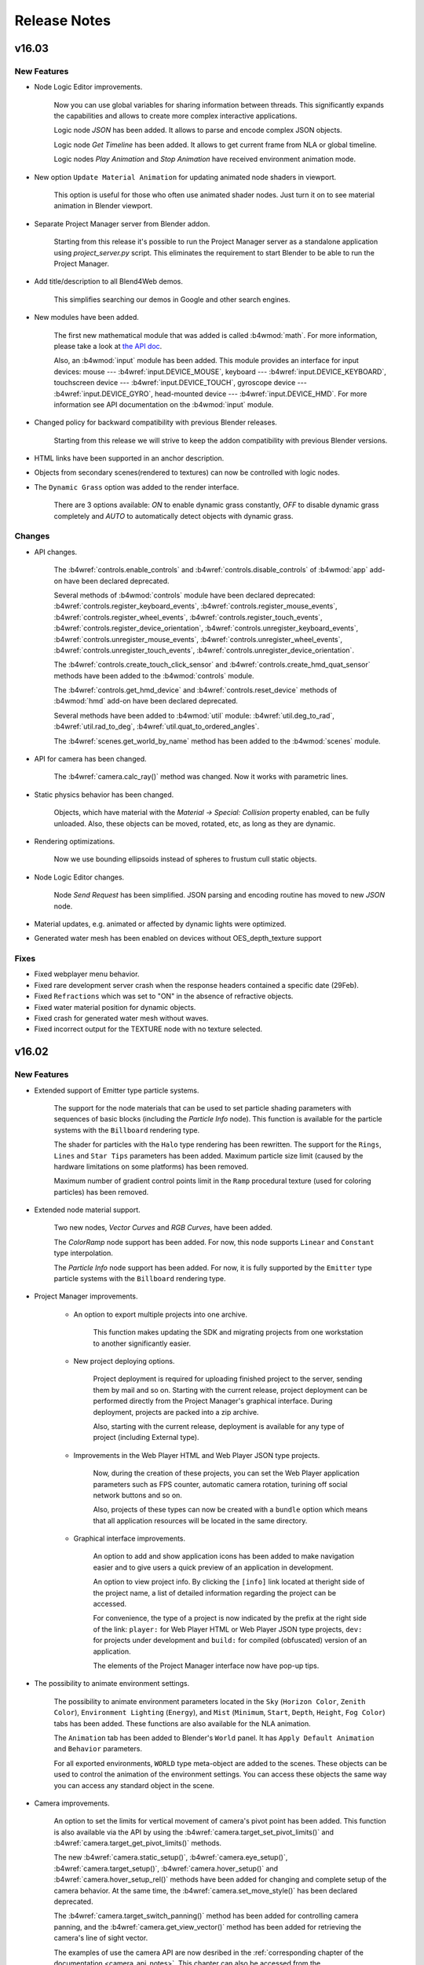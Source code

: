 .. _release_notes:

*************
Release Notes
*************

.. index:: release notes

v16.03
======

New Features
------------

* Node Logic Editor improvements.

    Now you can use global variables for sharing information between threads. This significantly expands the capabilities and allows to create more complex interactive applications.

    Logic node `JSON` has been added. It allows to parse and encode complex JSON objects.

    Logic node `Get Timeline` has been added. It allows to get current frame from NLA or global timeline.

    Logic nodes `Play Animation` and `Stop Animation` have received environment animation mode.

* New option ``Update Material Animation`` for updating animated node shaders in viewport.

    This option is useful for those who often use animated shader nodes. Just turn it on to see material animation in Blender viewport.

* Separate Project Manager server from Blender addon.

    Starting from this release it's possible to run the Project Manager server as a standalone application using *project_server.py* script. 
    This eliminates the requirement to start Blender to be able to run the Project Manager.

* Add title/description to all Blend4Web demos.

    This simplifies searching our demos in Google and other search engines.

* New modules have been added.

    The first new mathematical module that was added is called :b4wmod:`math`. For more
    information, please take a look at `the API doc <https://www.blend4web.com/api_doc/index.html>`_.
    
    Also, an :b4wmod:`input` module has been added. This module provides an interface for input devices: 
    mouse --- :b4wref:`input.DEVICE_MOUSE`, 
    keyboard --- :b4wref:`input.DEVICE_KEYBOARD`,
    touchscreen device --- :b4wref:`input.DEVICE_TOUCH`, 
    gyroscope device --- :b4wref:`input.DEVICE_GYRO`, 
    head-mounted device --- :b4wref:`input.DEVICE_HMD`.
    For more information see API documentation on the :b4wmod:`input` module.

* Changed policy for backward compatibility with previous Blender releases.

    Starting from this release we will strive to keep the addon compatibility with previous Blender versions.

* HTML links have been supported in an anchor description.

* Objects from secondary scenes(rendered to textures) can now be controlled with logic nodes.

* The ``Dynamic Grass`` option was added to the render interface.
    
    There are 3 options available: *ON* to enable dynamic grass constantly, *OFF* to disable dynamic grass completely and *AUTO* to automatically detect objects with dynamic grass.

Changes
-------

* API changes.

    The :b4wref:`controls.enable_controls` and :b4wref:`controls.disable_controls` of :b4wmod:`app` add-on have been declared deprecated.

    Several methods of :b4wmod:`controls` module have been declared deprecated: :b4wref:`controls.register_keyboard_events`, :b4wref:`controls.register_mouse_events`, :b4wref:`controls.register_wheel_events`, :b4wref:`controls.register_touch_events`, :b4wref:`controls.register_device_orientation`, :b4wref:`controls.unregister_keyboard_events`, :b4wref:`controls.unregister_mouse_events`, :b4wref:`controls.unregister_wheel_events`, :b4wref:`controls.unregister_touch_events`, :b4wref:`controls.unregister_device_orientation`.

    The :b4wref:`controls.create_touch_click_sensor` and :b4wref:`controls.create_hmd_quat_sensor` methods have been added to the :b4wmod:`controls` module.

    The :b4wref:`controls.get_hmd_device` and :b4wref:`controls.reset_device` methods of :b4wmod:`hmd` add-on have been declared deprecated.

    Several methods have been added to :b4wmod:`util` module: :b4wref:`util.deg_to_rad`, :b4wref:`util.rad_to_deg`, :b4wref:`util.quat_to_ordered_angles`.

    The :b4wref:`scenes.get_world_by_name` method has been added to the :b4wmod:`scenes` module.

* API for camera has been changed.

    The :b4wref:`camera.calc_ray()` method was changed. Now it works with parametric
    lines.

* Static physics behavior has been changed.

    Objects, which have material with the *Material -> Special: Collision*
    property enabled, can be fully unloaded. Also, these objects can be moved, rotated, etc,
    as long as they are dynamic.

* Rendering optimizations.

    Now we use bounding ellipsoids instead of spheres to frustum cull static objects.
    
* Node Logic Editor changes.

    Node `Send Request` has been simplified. JSON parsing and encoding routine has moved to new `JSON` node.

* Material updates, e.g. animated or affected by dynamic lights were optimized.

* Generated water mesh has been enabled on devices without OES_depth_texture support

Fixes
-----

* Fixed webplayer menu behavior.

* Fixed rare development server crash when the response headers contained a specific date (29Feb).

* Fixed ``Refractions`` which was set to "ON" in the absence of refractive objects.

* Fixed water material position for dynamic objects.

* Fixed crash for generated water mesh without waves.

* Fixed incorrect output for the TEXTURE node with no texture selected.

v16.02
======

New Features
------------

* Extended support of Emitter type particle systems.

    The support for the node materials that can be used to set particle shading parameters with sequences of basic blocks (including the *Particle Info* node). This function is available for the particle systems with the ``Billboard`` rendering type.

    The shader for particles with the ``Halo`` type rendering has been rewritten. The support for the ``Rings``, ``Lines`` and ``Star Tips`` parameters has been added. Maximum particle size limit (caused by the hardware limitations on some platforms) has been removed.
      
    Maximum number of gradient control points limit in the ``Ramp`` procedural texture (used for coloring particles) has been removed.

* Extended node material support.

    Two new nodes, *Vector Curves* and *RGB Curves*, have been added.

    The *ColorRamp* node support has been added. For now, this node supports ``Linear`` and ``Constant`` type interpolation.

    The *Particle Info* node support has been added. For now, it is fully supported by the ``Emitter`` type particle systems with the ``Billboard`` rendering type.

* Project Manager improvements.

    * An option to export multiple projects into one archive.
      
        This function makes updating the SDK and migrating projects from one workstation to another significantly easier.

    * New project deploying options.

        Project deployment is required for uploading finished project to the server, sending them by mail and so on. Starting with the current release, project deployment can be performed directly from the Project Manager's graphical interface. During deployment, projects are packed into a zip archive.

        Also, starting with the current release, deployment is available for any type of project (including External type).

    * Improvements in the Web Player HTML and Web Player JSON type projects.
        
        Now, during the creation of these projects, you can set the Web Player application parameters such as FPS counter, automatic camera rotation, turining off social network buttons and so on.

        Also, projects of these types can now be created with a ``bundle`` option which means that all application resources will be located in the same directory.

    * Graphical interface improvements.
        
        An option to add and show application icons has been added to make navigation easier and to give users a quick preview of an application in development.

        An option to view project info. By clicking the ``[info]`` link located at theright side of the project name, a list of detailed information regarding the project can be accessed.

        For convenience, the type of a project is now indicated by the prefix at the right side of the link: ``player:`` for Web Player HTML or Web Player JSON type projects, ``dev:`` for projects under development and ``build:`` for compiled (obfuscated) version of an application.

        The elements of the Project Manager interface now have pop-up tips.

* The possibility to animate environment settings.

    The possibility to animate environment parameters located in the ``Sky`` (``Horizon Color``, ``Zenith Color``), ``Environment Lighting`` (``Energy``), and ``Mist`` (``Minimum``, ``Start``, ``Depth``, ``Height``, ``Fog Color``) tabs has been added. These functions are also available for the NLA animation.

    The ``Animation`` tab has been added to Blender's ``World`` panel. It has ``Apply Default Animation`` and ``Behavior`` parameters.

    For all exported environments, ``WORLD`` type meta-object are added to the scenes. These objects can be used to control the animation of the environment settings. You can access these objects the same way you can access any standard object in the scene.

* Camera improvements.
  
    An option to set the limits for vertical movement of camera's pivot point has been added. This function is also available via the API by using the :b4wref:`camera.target_set_pivot_limits()` and :b4wref:`camera.target_get_pivot_limits()` methods.

    The new :b4wref:`camera.static_setup()`, :b4wref:`camera.eye_setup()`, :b4wref:`camera.target_setup()`, :b4wref:`camera.hover_setup()` and :b4wref:`camera.hover_setup_rel()` methods have been added for changing and complete setup of the camera behavior. At the same time, the :b4wref:`camera.set_move_style()` has been declared deprecated.

    The :b4wref:`camera.target_switch_panning()` method has been added for controlling camera panning, and the :b4wref:`camera.get_view_vector()` method has been added for retrieving the camera's line of sight vector.

    The examples of use the camera API are now desribed in the :ref:`corresponding chapter of the documentation <camera_api_notes>`. This chapter can also be accessed from the :b4wmod:`camera.js API module documentation camera` page.

* Node Logic Editor improvements.

    The ``Content-Type`` option has been added to the ``Send Request`` node. It can be used to reassign the title field of an HTTP request.

* A new sensor has been added to the controls module.

    Gyro Quat (:b4wref:`controls.create_gyro_quat_sensor` method) is the sensor for working with gyroscopes on mobile devices. In can be used to handle device rotation quaternion.

* Experimental UC Browser support has been added.

* User Manual has been reworked and expanded significantly.

Changes
-------

* The ``Generate Shadows`` light source parameter has been renamed to ``Shadow`` and now also enables shadow rendering in the Blender Viewport.

* Design of the SDK main page has been changed.
  
    Project list is now located in the Project Manager. Links to run frequently used applications, *Viewer* and *Code Snippets*, have been added.

* The :b4wref:`mouse.get_coords_x()` and  :b4wref:`mouse.get_coords_y()` can now receive the ``target_touches`` parameter.

    In case of multitouch, this parameter can be used to use only the touches that are inside of the current target element (the `targetTouches <https://developer.mozilla.org/en-US/docs/Web/API/TouchEvent/targetTouches>`_ parameter).

* :b4wmod:`camera` API module changes.

    The :b4wref:`camera.has_vertical_limits()` and :b4wref:`camera.has_horizontal_limits()` methods have been declared deprecated. The :b4wref:`camera.has_vertical_rot_limits()` and :b4wref:`camera.has_horizontal_rot_limits()` are recommended to use instead of them.

* Changes in the naming rules for the files of the projects under development.

    Now, the html files of the projects under development (located in the *apps_dev* directory) do not include the *_dev* suffix in their names. To distinguish these projects from the compiled ones, prefixes has been added to the *Project Manager*.

* When you open the SDK main page, presence of the local development server is checked. If it starts from the local file system, an appropriate warning is shown.

Fixes
-----

* Incorrect behavior of the ``canvas_resolution_factor`` engine parameter on Apple iOS devices has been fixed.

* Engine error that occured in case of absence of the selected object in the ``Show Object`` and ``Hide Object`` logic nodes has been fixed.

* The incorrect coordinate rounding along the Y- and Z-axis while using variables as parameters in the ``Transform Object`` logic node has been fixed.

* Node logic blocking in case some nodes are not linked with the ``Entry Point`` node has been fixed.

* The issue with the rendering of dynamic objects the RTT-scenes has been fixed.

* Fullscreen switching issue in the Safari browser has been fixed.

* The issue with the Add-on interface (caused by ``Emitter`` type particle systems without a material assigned to the object) has been fixed.

* The ``Factor`` output of the ``B4W_GLOW_OUTPUT`` node in the materials with the ``Alpha Clip`` type transparency now works correctly.

* Dupli groups with ``None`` duplication type are not exported and not rendered.

* The :b4wref:`physics.append_ray_test()` method now works correctly if its first parameter is an empty object.

* Several water settings has been optimized and fixed.

* Physical objects that have parent object will now correctly update their position in the case the physics is disabled in the scene.

* The behavior of the *Camera Data* and *B4W Vector View* nodes for reflected objects has been fixed.

* NLA animation of the *RGB* node in materials has been fixed.

* Now, ``HAIR`` type particle system will not be rendered if the emitter object has the ``Do Not Render`` parameter enabled.

* The work of the :b4wref:`camera_anim.auto_rotate()` method for ``EYE`` type cameras has been fixed.

* The export of ``Hair`` type particles from non-active scenes in Blender has been fixed.

* Runtime libraries for Windows have been added to fix the resource convertion error.

* Shader generation error that occured in case there were more than 10 textures in the material has been fixed.

Known Issues
------------

    Starting with this release, the list of all known problems and possible solutions is located in the :ref:`dedicated chapter <known_problems>`.

v16.01
======

New Features
------------

* Line rendering.

    Procedurally generated line rendering is now supported. Special type of object, activated by the *Line Renderer* option in blender, is provided for it, as well as several API functions: :b4wref:`geometry.draw_line`, :b4wref:`material.get_line_params` and :b4wref:`material.set_line_params`.

* New logic editor nodes.

    * The ``Transform Object`` node can be used to move an object in world, parent or local coordinate space.

    * The ``String Operation`` node can be used to perform operations with string constants and variables, like the ``Math Operation`` node.

* Simplified SDK installation.

    Now, to :ref:`install SDK <setup>`, you just need to specify the path to SDK in the *File->Scripts* section of the *User Preferences* panel.

* WebPlayer application improvements.

    An option to turn off social network buttons located in the bottom-right corner of a loaded scene. To do this, you need to specify the ``no_social`` :ref:`attribute <webplayer_attributes>` before the application starts.

    Escape characters in the Web Player's address bar are now processed correctly.

* Rendering quality improvements for Head-Mounted Displays (HMD).

    Means to correct distortion and disable chromatic aberration while using Head-Mounted Displays have been added. Use :b4wref:`scenes.set_hmd_params()` function to set up this parameters.

* Two new sensors have been added to the :b4wmod:`controls` module.

    *Touch Rotate* (:b4wref:`controls.create_touch_rotate_sensor()` method) sensor can be used to process rotation using two fingers on touch devices.

    *Callback* (:b4wref:`controls.create_callback_sensor()` method) is a sensor whose value is defined by a callback function called every frame.

* Resource converter utilty improvements.

    The `--verbose` and `--jobs` parameters have been added to the :ref:`resource converter utility <converter>` *converter.py*, which can be used to output detailed information and to set maximum number of the parallel processes during conversion, respectively.

* Several API methods have been added.

    :b4wref:`objects.is_line()` checks whether the object has ``LINE`` type.

    :b4wref:`data.is_idle()` checks whether the scene loader has finished all planned tasks.

    :b4wref:`camera.hover_switch_horiz_rotation()` can be used to enable and disable horizontal rotation of ``HOVER`` type cameras.

* Node tree refresh algorithm has been optimized.

Changes
-------

* Using cubic reflections has been simplified.

    Cubic reflection is now rendered from the object's geometric center and not from its Blender origin point. Also, flat reflection is no longer rendered when rendering cubic reflection, which caused artifacts before.

* Changes in API.

    The following methods have been added to the :b4wmod:`camera` module: :b4wref:`camera.get_vertical_axis()`, :b4wref:`camera.set_vertical_axis()`. "EYE" type camera rotation to a "phi" angle is now performed along the vector returned by the :b4wref:`camera.get_vertical_axis()` function.

    The :b4wref:`camera.correct_up()` method now accepts the ``strict`` flag as a parameter. This parameter can be used to align camera codirectionally with the ``y_axis`` vector and not simply parallel to it.

    :b4wref:`camera.eye_get_vertical_limits`, :b4wref:`camera.eye_get_horizontal_limits`, :b4wref:`camera.target_get_vertical_limits` and :b4wref:`camera.target_get_horizontal_limits` methods can now return limits set in both world and local coordinate spaces. This can be defined by the ``local`` parameter.

* Logic node changes.

    The nodes have been separated into categories.

    * An option to select between ``Number`` and ``String`` variable types has been added to the ``Variable Store`` node.

    * An option to use string variables to store the entire body of the server request and response has been added to the ``Send Request`` node.

* Deprecated *Mass Reexporter* tool has been removed.

    The *Mass Reexporter* tool panel has been removed, as automatic scene reexport function is already present in the *Project Manager* (``re-export scenes`` operation).

* Deprecated funcionality.

    The following methods: ``mouse.enable_mouse_hover_glow()``, ``mouse.disable_mouse_hover_glow()``, ``anim.get_actions()``, ``anim.get_current_action()``, ``anim.set_current_frame_float()``, ``anim.get_current_frame_float()``, ``anim.get_frame_range()``, ``anim.cyclic()``, ``anim.is_cyclic()``, ``anim.update_object_animation()``, ``controls.remove_sensor_manifolds()``, ``main.redraw()``, ``scenes.set_glow_intensity()``, ``scenes.get_glow_intensity()``, ``scenes.apply_glow_anim()``, ``scenes.apply_glow_anim_def()``, ``scenes.clear_glow_anim()``, ``scenes.set_glow_color()``, ``scenes.get_glow_color()``, ``sfx.speaker_play()``, ``sfx.speaker_stop()``, ``sfx.speaker_playback_rate()``, ``sfx.get_speakers()``, ``trans.set_rotation_quat()``, ``trans.set_rotation_quat_v()``, ``trans.get_rotation_quat()`` have been removed.

    The :b4wref:`app.set_camera_move_style()` method and :b4wref:`transform.SPACE_WORLD` and :b4wref:`transform.SPACE_LOCAL` constants have been declared deprecated.

    The :b4wref:`camera.has_vertical_limits()` and :b4wref:`camera.has_horizontal_limits()` methods have also been declared deprecated. The new methods :b4wref:`camera.has_vertical_rot_limits()`, :b4wref:`camera.has_horizontal_rot_limits()`, :b4wref:`camera.has_vertical_trans_limits()` and :b4wref:`camera.has_horizontal_trans_limits()` have been added to replace them.

Fixes
-----

* Positioning and flickering of the particle systems with world coordinates have been fixed.

* Front Facing for cubic reflections has been fixed.

* Stereo mode rendering errors have been fixed.

* Incorrect positioning in the child object animation has been fixed.

* Scene loading freeze in the Safari browser while using .ogg audio files with ``Background Music`` type speakers has been fixed.

* The ``Move Camera`` node bug, which disabled ``Duration`` parameter after .blend file reopening, has been fixed.

* System crash while exporting particle system with complex mesh emitter has been fixed.

* The ``Switch Select`` node error that led to incorrect switches has been fixed.

* Several camera limit rendering issues in the Blender viewport have been fixed.

* The issue with exporting materials attached directly to the object and not to the mesh has been fixed.

* The ``RenderCallback`` function set by the :b4wref:`main.set_render_callback()` method has been fixed.

    The ``RenderCallback`` function are now called right before rendering the current frame, so the scene and objects are up-to-date.

* Issues with rendering shadows from multiple light sources of different types (such as ``POINT`` and ``SUN``) have been fixed.

* ``Environment`` texture rendering while using the texture as the world map and in a stock material at the same time has been corrected.

Known Issues
------------

* Problems with updating of the add-on.

    It's strongly adviced to restart Blender after installing a newer version of Addon/SDK.

* NVIDIA 331 driver in Linux can cause WebGL errors.

* Changed texture filtering on some platforms.

    An incorrect texture filtering was disabled on iPad and Internet Explorer for materials with *Alpha Clip* type of transparency.

* Some devices with Mail GPU require manual WebGL activation in browser settings.

* For the local developement server to work on Apple OS X and Blender 2.76, you may need to install `Python 3.4 <https://www.python.org/downloads/release/python-343/>`_. This is due to a bug in Blender https://developer.blender.org/T46623. This bug has been fixed in Blender 2.76b, so updating it is advised.

* Skeletal animation can work incorrectly while using Nouveau drivers.

v15.12
======

New Features
------------

* Support for shadows from multiple sources.

    Support for shadows from multiple sources has been added. This feature can be used to greatly improve the realism of scenes lit by multiple light sources. Its functions and limitations are described in the :ref:`documentation <shadows>`.

* :ref:`Experimental support of the HMD (Head-mounted display). <stereo>`
    
    Experimental support fot the head-mounted displays with the WebVR API has been added. For now, using this technology requires a web browser with WebVR support and an Oculus Rift device. More details in the documentation. 

* Aligning objects with the camera in the viewport.

    The new Viewport Alignment option can be used to attach objects to the camera in the viewport. This feature can be used to create UI elements attached to the center, edge or corner of the screen. Unlike parent-child alignment, the position of an aligned object will automatically change when screen resolution or aspect ratio is changed.

    Functionality of the :b4wref:`constraints.append_stiff_viewport()` method used for Stiff Viewport constraint has also been expanded.

* An option to show camera limits in Blender viewport.

    To make the task of setting camera limits up simplier, the ``Display limtis in viewport`` option has been added to the ``Data`` panel of the camera object. When enabled, it will show the limits right in the Blender viewport. Default settings of the limits has also been changed.

* Anaglyph rendering improvements.

    New anaglyph rendering algorythm has been implemented. It has better color rendering. Also, plane of convergence of the left and right image for a TARGET type camera will now be calculated automatically based on a point around which the camera is rotated.

* New logic editor nodes.

    * ``Move To``: Can be used to move an object to another object.

    * ``Console Print``: Can be used to print various information (including variables values) to the web browser console.

* A Stereo View button has been added to the Web Player.

    Can be used to switch to the HMD mode (if the web browser supports this technology) or to anaglyph mode.

* New methods for working with objects.

    The new methods :b4wref:`objects.get_selectable_objects` and :b4wref:`objects.get_outlining_objects` have been added to make working with objects simpler.

* Dynamic objects can now be deleted.

    Before, only objects copied by the user could have been deleted.

* The option to choose an annotation of an object based on the canvas coordinates has been added.

    The :b4wref:`scenes.pick_object` function now returns the object's annotation, if the object is present in the sent coordinates.

* A new method to initialize media resources for mobile devices has been added.

    Before, forced canvas block was used as a workaround of the mobile browsers restriction of loading media resources (video and audio), and a user had to click a popup icon to start the application. Now, you can manually initialize media resources by using :b4wref:`data.activate_media` method. this function can be useful if the application already have elements that require user input, such as Start button, sound mute button and so on.

* New sensor manifold type - ``CT_POSITIVE``

    The new ``CT_POSITIVE`` sensor manifold type activates event handler if the logic function result isn't zero.

Changes
-------

* The ``Fast Preview`` button has been duplicated in the UI low panel.

    This button can be used to preview the scene without switching to the ``Developement Server`` scene settings panel.

* Canvas texture API has been changed.

    Now working with a canvas texture is simpler. New methods :b4wref:`textures.get_canvas_ctx` and :b4wref:`textures.update_canvas_ctx` have been added. The :b4wref:`textures.get_canvas_texture_context` and :b4wref:`textures.update_canvas_texture_context` methods have been declared deprecated and are not recommended to use. The *Source ID* interface field for the canvas texture has also been removed.

* Wrong behavior of the shadows from Alpha Clip materials has been fixed.

    Incorrect behavior of the shadows casted by the objects with Alpha Clip materials without transparency value has been fixed.

Fixes
-----

* Incorrect physics of a copied object has been fixed.

    Incorrect physics behavior of a copied object (which occured if the object was moved before being added to the scene) has been fixed.

* Incorrect fog behavior if a water plane was added to the scene has been fixed.

* Misplacing of the Blender interface panels in basic scene for a new project has been fixed.

* Cubemap rendering issue on the NVIDIA GeForce 200 series GPU has been fixed.

* Engine workflow on iPhone (4, 4S and 5), iPad (2nd, 3rd and 4th generations) and iPad Mini (1st and 2nd generations) has been improved. 

* Incorrect rendering of the shadows casted by billboard objects has been fixed.

Known Issues
------------

* Problems with updating of the add-on.

    It's strongly adviced to restart Blender after installing a newer version of Addon/SDK.

* NVIDIA 331 driver in Linux can cause WebGL errors.

* Changed texture filtering on some platforms.

    An incorrect texture filtering was disabled on iPad and Internet Explorer for materials with *Alpha Clip* type of transparency.

* Incorrect Depth texture behavior on Windows OS.

    Depth textures are unstable on Google Chrome 32 bit on Windows. This problem is fixed in the beta version of the browser.

* Some devices with Mail GPU require manual WebGL activation in browser settings.

* For the local developement server to work on Apple OS X and Blender 2.76, you may need to install `Python 3.4 <https://www.python.org/downloads/release/python-343/>`_. This is due to a bug in Blender https://developer.blender.org/T46623. This bug has been fixed in Blender 2.76b, so updating it is advised.


v15.11
======

New Features
------------

* Initial support of WebGL 2.0 technology.
    
    New API features are automatically provided with compatible browser and hardware

* New Logic Editor Features:

    * Camera animation.

        The option to smoothly change camera's position has been added to the ``Move Camera`` node.

    * New: behavior animation.

        The ``Play Animation`` node can now add `Behavior` animation to an object.

    * New ``Stop Animation`` node

        Can be used to stop object's animation

    * New ``Stop Sound`` node

        Can be used to stop a speaker's sound playback

    * New ``Stop Timeline`` node

        Can be used to stop NLA animation

* MSAA support
  
    This antialiasing algorithm is used in systems compatible with WebGL 2.0. For now, it allows highest image quality on the ULTRA settings by using 16x MSAA algorithm. 

* Viewer interface improvements.

    A ``Home`` button has been added. When pushed, it will open the basic scene specified in the application's URL parameters, or, if there isn't any, a placeholder scene with Blend4Web cubic logo will be opened.

    The ``Reset`` button has been moved to the right side of the application's upper panel and will now reset not only internal but also URL parameters (such as loaded basic scene) of the Viewer.

    The ``Auto View Mode`` button used for automatic walkthrough of all scenes has been moved to the ``Tools & Debug`` panel.

* High precision rendering performance measure mechanic.

    Using the WebGL extension EXT_disjoint_timer_query allows high precision timers to be created, which can be used to measure the performance of GPU operations. With the activation of the debug mode in the Viewer (''HUD Info`` option in the ``Tools & Debug`` panel), the time (in milliseconds) the GPU needs to render part of the scene (subscene) is shown in the last column of the debug information.

* Web player improvements.

    Now, the cursor changes appearance while the camera is moving.

* There are numerous additions and improvements in the documentation.

Changes
-------

* The ``Copy Cursor Location`` button has been renamed to ``Look At Cursor``, and its behavior has also been changed.

    Now, by pressing this button, you can rotate the camera to the pointed direction.

* Changes API.

    For compatibility with third-party applications,:b4wref:`transform.set_matrix`, :b4wref:`transform.get_matrix`, :b4wref:`transform.set_matrix_rel` and :b4wref:`transform.get_matrix_rel` methods has been added, but for optimization purposes, using :b4wref:`transform.set_tsr`, :b4wref:`transform.get_tsr`, :b4wref:`transform.set_tsr_rel` and :b4wref:`transform.get_tsr_rel` methods is recommended.

    Now the :b4wref:`scenes.hide_object` and :b4wref:`scenes.show_object` functions will, by default, change the visibility of an object and all its children. To change only the current object's visibility, ``ignore_children`` parameter with ``true`` value should be sent.

    The following method has been declared deprecated and will be removed in further releases: :b4wref:`tsr.create_sep()` (:b4wmod:`tsr` module). :b4wmod:`tsr` module's :b4wref:`tsr.set_sep()` method should be used instead of it.

    :b4wmod:`camera` module API has been changed considerably. Deprecated methods `is_camera()`, `rotate_pivot()`, `rotate_hover_cam()`, `get_hover_cam_angle()`, `set_hover_cam_angle()`, `translate_hover_cam_v()`, `set_eye_params()`, `rotate()`, `get_angles()` have been removed. The following methods have also been declared deprecated: :b4wref:`camera.set_look_at`, :b4wref:`camera.rotate_eye_camera`, :b4wref:`camera.rotate_target_camera`, :b4wref:`camera.set_trans_pivot`, :b4wref:`camera.zoom_object`, :b4wref:`camera.set_pivot`, :b4wref:`camera.rotate_hover_camera`, :b4wref:`camera.get_hover_cam_pivot`, :b4wref:`camera.get_eye`, :b4wref:`camera.get_pivot`, :b4wref:`camera.hover_cam_set_translation`, :b4wref:`camera.set_hover_pivot`, :b4wref:`camera.get_hover_angle_limits`, :b4wref:`camera.get_cam_dist_limits`, :b4wref:`camera.apply_vertical_limits`, :b4wref:`camera.clear_hover_angle_limits`, :b4wref:`camera.apply_hover_angle_limits`, :b4wref:`camera.apply_distance_limits`, :b4wref:`camera.clear_distance_limits`, :b4wref:`camera.get_vertical_limits`, :b4wref:`camera.apply_horizontal_limits`, :b4wref:`camera.get_horizontal_limits`, :b4wref:`camera.clear_vertical_limits`, :b4wref:`camera.clear_horizontal_limits`. In their place, we recommend using methods starting with camera type prefix: ``target_...``, ``eye_...``, ``static_...``, ``hover_...``. Methods :b4wref:`camera.set_velocity_params` and :b4wref:`camera.get_velocity_params` have also been declared deprecated, and instead of them, using :b4wref:`camera.set_velocities` and  b4wref:`camera.get_velocities`, respecitively, is recommended

    For working with the distance between the current TARGET or HOVER camera and the pivot point, :b4wref:`camera.target_get_distance`, :b4wref:`camera.target_set_distance` and :b4wref:`camera.hover_get_distance` methods have been added 

* In the Viewer, ``Play All`` and ``Stop All`` buttons have been added for playing and stopping all animations, respecitively.

* Logic editor changes:

    * ``Select`` node and ``Select & Play Animation`` and ``Select & Play Timeline`` nodes based on it, have been declared deprecated. As a replacement, using the combination of ``Switch Select``, ``Play Animation`` and ``Play Timeline`` nodes is recommended.

    * SDK examples, which were using aforementioned deprecated nodes, have been updated.

    * For the logic nodes behavior transparency, ``Cyclic NLA`` option has been switched off.

* Behavior of the HOVER camera in the absence of limits has been changed.

    * HOVER camera will now be hanging over pivot point at a fixed distance and fixed angle.

* Glow effect changes.

    Light sources will now influence :ref:`glow effect<glow>`, if ``Material`` or ``Extended Material`` nodes are present.

Fixes
-----

* Project Manager errors were fixed.

    Links to the developer's applications included in the project are now showing in the list.

    Formatting in the compiled applications' html files has been fixed.

* Skinning on the mobile platforms has been improved.

* Addon's translation files connection error has been fixed.

    An error that could have happened on some devices because of system's inability to process addon's translation files, has been fixed.

* Particle objects shadow casting improvements.

    Fix behavior of the shadows casted by "Hair" particles (used as billboards) while changing the size of the main canvas.

* Engine workflow on the Mali 400 series GPU has been fixed.

* Flat reflections and fog for ``double_sided_lighting`` materials have been fixed.

* Local Storage limited quota on the Safari browser in the incognito mode no longer causes error.

* Functionality of the `Render Glow Over Transparent Objects`` option in the Blender's :ref:`glow settings <glow>` has been restored.

* Several video texture playback issues have been fixed.

Known Issues
------------

* Problems with updating of the add-on.

    It's strongly adviced to restart Blender after installing a newer version of Addon/SDK.

* NVIDIA 331 driver in Linux can cause WebGL errors.

* Changed texture filtering on some platforms.

    An incorrect texture filtering was disabled on iPad and Internet Explorer for materials with *Alpha Clip* type of transparency.

* Incorrect Depth texture behavior on Windows OS.

    Depth textures are unstable on Google Chrome 32 bit on Windows. This problem is fixed in the beta version of the browser.


* Some devices with Mail GPU require manual WebGL activation in browser settings.

* You may require to install `Python 3.4 <https://www.python.org/downloads/release/python-343/>`_ on the systems with Apple OS X and Blender 2.76. This issue is connected with Blender bug https://developer.blender.org/T46623.


v15.10
======

New Features
------------

* New Project Manager features.

    It is now possible to export/import projects. This simplifies updating projects to newer versions of the SDK and also allows users to run and debug projects on various platforms. You can also share your projects with other developers in an efficient way.

    You can now create ``WebPlayer JSON`` and ``WebPlayer HTML`` projects. Such options allow you to create projects specifically for WebPlayer app which do not require writing any additional code. 

    To simplify navigation between your projects, two features have been added. The first one is the possibility to sort projects by name, and the second one is the possibility to show/hide SDK's stock projects.

    It is now possible to remove projects from the SDK.

    Improved Windows support. We now provide a Windows version of Java with the SDK, so you are no longer required to install any additional dependencies in order to build projects.

* Anti-aliasing improvements.

    A new option ``AA Quality`` has been added to the ``Render > Anti-Aliasing`` panel in Blender. This options allows you to select quality level of :ref:`anti-aliasing <antialiasing>`. Also, the anti-aliasing algorithm is now based on FXAA 3.11, which increases both quality and performance especially for HIGH and ULTRA quality profiles.

* Node Logic Editor improvements.

    * ``Move Camera`` node.

        Allows you to specify the camera's location and target.

    * ``Play Sound`` node.

        Allows you to play back sound from a selected speaker.

    * ``Switch Select`` node.

        This node works the same way as Select but allows you to select multiple objects in more flexible and convenient way.

    * Support for random numbers generation has been added to the ``Math Operation`` node.  

    * Support for ``POST`` requests in the ``Send Request`` node.

* ``Repeat`` mapping type for non-power-of-two textures is now supported.

    ``Repeat`` mapping type is now supported for non-power-of-two textures (i.e. textures whose dimensions are not 256, 512, 1024, etc). Also the mipmapping technique (trilinear filtering) is also supported for such textures.

* Automatic rescaling of textures is now performed if their dimensions exceed platform limits.

    In the cases when texture dimensions exceed platform limits, textures will be automatically downscaled. The only exception is compressed textures.

* New button ``Fast Preview`` to perform fast scene previews.

    The button is located on the ``Render > Development Server`` panel.

* Support for *Intensity* and *Color* animation of lamp objects.

    It is now possible to animate intensity and color of lamp objects, both when using conventional and NLA animation.

Changes
-------

* Project Manager inteface has been improved.

    Improved UI, added ``Development Server > Project Manager`` button to run the Project Manager in the default browser.

* Speakers functioning has been improved.

   The :b4wref:`sfx.is_play()` method now correctly notifies about finishing sound playback, with a minimal delay.

* Some new export warnings have been added.

    Upon exporting some objects, their type will be changed to ``EMPTY`` in case of empty geometry or in the case when the sound file for the ``SPEAKER`` object does not exist. Messages on such facts are now displayed in the browser console.

* Displaying the object selector for logic nodes has been improved.

* Gamma correction behavior in node materials has been changed.
    
    :ref:`Gamma correction in node materials <gamma_node_materials>` is now performed differently because of changes in Blender 2.76.

* Changes API.

    The :b4wref:`main.resize` method is now deprecated and will be deleted from the :b4wmod:`main` module. The :b4wref:`container.resize` method from the :b4wmod:`container` module should be used instead.

Fixes
-----

* Project Manager errors were fixed.

* Stability on mobile devices has been improved for scenes with too many lamps.

* Stability on Unix systems has been increased.

    Stability on Unix-systems using AMD GPUs and open source drivers has been increased.

* An error related to annotations being added to a scene has been fixed.

    Fixed an error which occured when annotations without the *Object -> Meta Tags* property were added to the scene.

* Fixed an error with incorrect audio playback during browser tabs switch.

* Several video texture errors have been fixed.

* Fixed an error occured when an empty node group was used inside a node material.

* Fixed an error with a particle system which use an object with LOD as a particle.

* The Delay node error when using a variable as a parameter has been fixed in the logic editor.

* Fixed an error in the logic editor which occured upon deleting an ``Entry Point`` node.

* Fixed an error in the logic editor with duplicated variables in the dropdown list.

* Fixed an error in scenes which use both the ``Play Animation`` logic node and the switched off ``NLA`` flag.

* The behavior of the ``Math->Power`` and ``Gamma`` shader nodes has been fixed and is now consistent with Blender.

Known Issues
------------

* Problems with updating of the add-on.

    It's strongly adviced to restart Blender after installing a newer version of Addon/SDK.

* NVIDIA 331 driver in Linux can cause WebGL errors.

* Changed texture filtering on some platforms.

    An incorrect texture filtering was disabled on iPad and Internet Explorer for materials with *Alpha Clip* type of transparency.

* Incorrect Depth texture behavior on Windows OS.

    Depth textures are unstable on Google Chrome 32 bit on Windows. This problem is fixed in the beta version of the browser.

* Some devices with Mail GPU require manual WebGL activation in browser settings.

* You may require to install `Python 3.4 <https://www.python.org/downloads/release/python-343/>`_ on the systems with Apple OS X and Blender 2.76. This issue is connected with Blender bug https://developer.blender.org/T46623.

v15.09
======

New Features
------------

* Project Management.

    A new project management system allows one to:

        * show the list and info about existing projects

        * execute apps, load scenes in the Viewer app, load scene files in Blender.

        * create and configure new applications, optionally using prefabricated app/scene starter files to simplify creating new applications

        * build applications, create versions suitable for deployment on a server

        * convert application resources (textures, sounds and video) to alternative formats

        * automatically reexport all application scenes including json and html files

    There are two methods to manage projects: by using *project.py* utility which has a simple self-documented command line interface, or using a GUI web application, which is run on the developer server. This server does not require any additional configuration and as before is executed by the ``Open SDK`` button in Blender.

    The project management system works on all operating systems, however, some operations may require additional dependencies. To find out more about the configuration of this system check out the following :ref:`topic <project_management>` in documentation.

* Controlling armature bones.

    Enhanced features to control armature objects.
    
    Added a new :b4wmod:`armature` module which includes methods to get or assign bone positions both in armature coordinate space (:b4wref:`armature.get_bone_tsr()`, :b4wref:`armature.set_bone_tsr()`) and in bone-relative coordinate space (:b4wref:`armature.get_bone_tsr_rel()`, :b4wref:`armature.set_bone_tsr_rel()`). By using this methods, it's possible to program armature behavior. For example, animate interactive characters or create sophisticated armature-based objects with multple moving parts.

    Support for ``COPY_TRANSFORMS`` constraints on bones. This allows bones to follow movements of any objects located on the scene, e.g create physically simulated "Ragdoll" objects.

* New logic editor nodes.

    * Play Animation: play animation of an object.

    * Send Request: send HTTP GET request to a server and parse its response.

    * Inherit Material: copy material properties from one object to another.

    * Set Shader Node Param: change outputs of Value and RGB shader nodes.

    * Delay: delay program execution for a given amount of time.

    * Apply Shape Key: change shape key value for an object.

    * Outline: control object outlining effect.
      
* New ``Allow NLA`` settings for video textures, which enables/disables NLA-animation for a given texture.

* New features in the *material* module.

    New APIs added :b4wref:`material.set_specular_color_factor` and :b4wref:`material.get_specular_color_factor`.

* New features on the SDK index web page.

    Index page of the SDK now contains a *Tools* section, which in turn includes *Project Manager* and *WebGL Report* tools.

* Web player improvements.
    
    A new optional ``alpha`` setting has been added, which is used to set rendering canvas transparency. The :ref:`Outline on Select <outline>` feature is now supported.

* New app compilation type ``update`` has been added to *project.py* utility.

    This type of app compilation allows one to update the engine inside a project directory.The app itself is not compiled with this option. The feature is useful for basic applications and tutorials.

* New features in the *app* module.

    A new param ``disable_zoom`` has been added to the :b4wref:`app.enable_camera_controls()` method. This param disables zoom movements of the camera.

    A new method :b4wref:`app.queue_animate()` has been added to the :b4wmod:`app` module.

* New features in the *scenes* module.

    A new method :b4wref:`scenes.has_picking_subs()` has been added to the :b4wmod:`scenes` module.

* New features in the *debug* module.

    A new method :b4wref:`debug.fake_load()` has been added to the :b4wmod:`debug` module.

Changes
-------

* Add-ons (such as :b4wmod:`app`, :b4wmod:`mouse` and others) are now a part of the compiled engine version:

    * b4w.min.js - advanced optimization (b4w.full.min.js previously)
    * b4w.simple.min.js - simple optimization
    * b4w.whitespace.min.js - optimization of whitespaces used in the code
    
    |

    The correct version is chosen according to the :ref:`application compilation <project_management>` settings.

* Node Logic Editor improvements.

    * `Play` -> `Play Timeline`; `Select & Jump` -> `Select`, `Register Store` -> `Variable Store` nodes were renamed.

    * Now it is possible to create user-defined variables apart from register-variables.

* The rarely used ``combine`` engine building method was removed.

* Documentation for the :ref:`resource converter <converter>` was revised.

* Documentation for the :ref:`addon translator <translator>` was revised

* The export of UV-layers and vertex colors was changed.

    Now the behavior of UV-layers and vertex colors resembles that in Blender even more.

* Support for NLA-animation and video-textures was extended. They act similar to those in Blender.

* A message about the lack of animation channels was added to the :ref:`export errors <export_errors_other>`.

* A non-critical export error on the selection of unsupported ``Render Type`` in particle systems was added.

* The ``Specular Color Factor`` property is now being inherited during material inheritance (:b4wref:`material.inherit_material` API method).

* Changes API.

    The following methods are marked as deprecated and will be removed in future releases: :b4wref:`camera.is_camera`, :b4wref:`util.is_mesh`, :b4wref:`util.is_armature`.

    The following methods of the :b4wmod:`objects` module should be used instead: :b4wref:`objects.is_camera`, :b4wref:`objects.is_mesh`, :b4wref:`objects.is_armature`

    Also, there are the following new methods: :b4wref:`objects.is_speaker`, :b4wref:`objects.is_lamp` and :b4wref:`objects.is_empty`.

    The :b4wref:`scenes.get_object_by_dupli_name_list` method now returns ``null``, if the ``name_list`` parameter is given incorrectly. The :b4wref:`scenes.get_object_name_hierarchy` method for receiving the full list of names with respect to object duplication was added. The value returned by this method is a valid input for the ``get_object_by_dupli_name_list`` function.

    The ``wireframe_mode`` parameter in the :b4wref:`debug.set_debug_params` method now has a value of one of the following constants: :b4wref:`debug.WM_NONE`, :b4wref:`debug.WM_OPAQUE_WIREFRAME`, :b4wref:`debug.WM_TRANSPARENT_WIREFRAME`, :b4wref:`debug.WM_FRONT_BACK_VIEW`, :b4wref:`debug.WM_DEBUG_SPHERES`.

* NLA Animation Behavior for dynamically loaded scenes changes.
  
    If there are objects with NLA-animation in such scenes, they are now influenced by the NLA settings of the main scene. Previously, such animation was not supported.

* The refactoring of the objects' internal structure was continued.

* Export error was added.

    Now when an object with a type other than "Mesh" is used as a "Hair" particle, a non-critical :ref:`export error <export_errors_warnings>` will occur.

* Licensing information was added to the distribution sources.

* Now texture slots with Environment Maps containing videotextures are not exported.
    
    A :ref:`non-critical export error <export_errors_warnings>`, stating that a video cannot be used as an Environment Map, was added.

Fixes
-----

* ``Render Above All`` option now works correctly with node materials.

* Fixed :b4wref:`scenes.remove_object()` function.

* "Hair" particles have become more stable.

    Fixed the bug that appeared while using an object with the"Hair" particle modifier.

* Improved Windows Phone support.

* Fixed the bug that appeared while copying physical objects.
  
* Fixed the bug with ``Orco`` vector output when an object has zero scalein one or several axes.

* Fixed the bug in particle emitters: it appeared when an object with physics settings was chosen as a particle.
  
* Fixed the bug in NLA animation: it could not start from a frame other than 0 before.

* Fixed ``Lamp Data`` behavior: previously the information about light sources was not always refreshed during scene loading.

* Fixed the bug in calculations of  ``Normal`` vector output in node ``Geometry`` on the back side of a polygon.

* Fixed the bug of ``Orco`` vector output in node ``Geometry`` that appearedif object was translated relatively to its origin in Blender.

* Fixed calculation of the last frame of NLA animation for video textures.

* Fixed the engine bug related to different setting combinations of objects' selection and outlining.

* ``Wind bending`` effect has become more stable.

* Fixed bugs in ``Alpha Clip`` materials rendering.

* Fixed specular texture reproduction during material inheritance.

* Fixed the bug with light sources in apps with multiple scenes.

Known Issues
------------

* Problems with updating of the add-on.

    It's strongly adviced to restart Blender after installing a newer version of Addon/SDK.

* NVIDIA 331 driver in Linux can cause WebGL errors.

* Changed texture filtering on some platforms.

    An incorrect texture filtering was disabled on iPad and Internet Explorer for materials with *Alpha Clip* type of transparency.

* Some devices with Mail GPU require manual WebGL activation in browser settings.

v15.08
======

New Features
------------

* Node-based logic editor.

    This new logic editor allows to add interactivity to your apps more easily by using a tree of connected nodes. The NLA Script tool which was previously used for this purpose has been removed, the old scripts are automatically converted to the newer format during blend file loading.

* Support for various shading models inside ``MATERIAL`` and ``MATERIAL_EXT`` nodes.
  
    Now the diffuse and specualar shading models are selected based on materials inside such nodes. This is different from the previous behavior when the shading was the same for all nodes and was assigned by node material itself. This feature allows mixing different basic materials (non-textured) inside node-based ones.

* Improvements in transformation API.

    New :b4wmod:`transform` methods to perform relative objects transformations: :b4wref:`transform.set_translation_rel()`, :b4wref:`transform.set_translation_rel_v()`, :b4wref:`transform.get_translation_rel()`, :b4wref:`transform.set_rotation_rel()`, :b4wref:`transform.set_rotation_rel_v()`, :b4wref:`transform.get_rotation_rel()`, :b4wref:`transform.set_scale_rel()`, :b4wref:`transform.get_scale_rel()`, :b4wref:`transform.set_tsr_rel()`, :b4wref:`transform.get_tsr_rel()`.

    Methods without ``_rel`` suffix now always perform transformations in world coordinate space, even if they are children of other objects.

    Also new methods to perform local rotations :b4wref:`transform.rotate_x_local()`, :b4wref:`transform.rotate_y_local()`, :b4wref:`transform.rotate_z_local()` have been added to :b4wmod:`transform` module.

* Improved support for OS Windows.

    Support for OS Windows in :ref:`resource converter <converter>`. Now Windows users can create cross-browser applications which use media resources in different formats. Also the :ref:`application builder <app_building>` app can also be run in Windows.

* Support for the Microsoft Edge browser.


* Support for physics simulation in the main (non-worker) browser process.

    This feature is useful for eliminating delays in physics calculations in some mobile browsers. Earlier, all simulations took place in separate Worker threads. The feature is controlled by ``physics_use_worker`` parameter of the engine's initialization.

* Support for bounding box recalculation.

    A new method :b4wref:`objects.update_boundings()` has been added to the :b4wmod:`objects` module. This method performs recalculations of the object's boundings such as box, sphere, ellipsoid, cylinder, cone and capsule.

* Documentation improvements.

    A new theme has been selected for the user manual. This theme improves documentation readability on displays with different screen resolutions.

    Greatly improved and extended documenation for :ref:`application developers <developers>`.

* New APIs in *camera_anim* module.

    New methods :b4wref:`camera_anim.stop_cam_moving()` and :b4wref:`camera_anim.stop_cam_rotating()` in the b4wmod:`camera_anim` module.

* Binary compatibility checks.

    Now the version checks between .bin and .json files and the current engine version are performed while scenes load.

Changes
-------

* Changes in node material editor.
 
    Custom shader nodes have been moved from the ``Group`` menu to the ``Blend4Web`` menu. Also, an error with duplicated menu entries has been fixed.

* Refactoring of object structure.
    
    Complete refactoring of an object structure has been initiated. Object structures now have strong typing and include less redundant data. This improves overall engine performance.

* Changes API.

    The following methods are now deprecated and will be removed in future engine releases: :b4wref:`scenes.get_object_dg_parent()` (:b4wmod:`scenes` module), :b4wref:`constraints.get_parent()` (:b4wmod:`constraints` module). Instead, it is recommended to use :b4wref:`objects.get_parent()` and :b4wref:`objects.get_dg_parent()` from the :b4wmod:`objects` module.

* Improved interaction between the development server and miltiple Blender instances.

Fixes
-----

* Fixed a compilation error in the *project.py* utility when a project is compiled to some external directory.

* Fixed a web server error which could arise due corrupted Windows registry.

* Fixed an export freeze for some corrupted .blend files.

* Fixed incorrect non-uniform scale warnings upon exporting Metaball objects.

* Fixed an error with ``Auto View`` mode in the ``Viewer`` app if were an empty scene category.

* Fixed rendering of dynamically loaded materials if they have the same name.

* Fixed an export error for scenes using ``Copy Transforms`` constraints.

* Fixed an error with rendering depth textures in the Microsoft Edge browser.

* Fixed a bug with touch events in the Microsoft Edge browser.


Known Issues
------------

* In the logic editor, some of looped links are highlighted in red. This issue has only cosmetic effect and can be safely ignored.

v15.07
======

New Features
------------

* Support for ``Alpha Clip`` transparency for node materials.

    It is now possible to specify a transparency mask for ``Alpha Clip`` materials using node logic.

* Support for soft particles.

    The new property ``Soft Particles`` has been added to the ``Render`` panel of the ``Emitter`` particle system. When activated, this property renders smooth edges near opaque objects located on the scene. This effect is available only for materials with ``Alpha Sort``, ``Alpha Blend`` or ``Add`` type of transparency.

* New preprocessor for shader instructions.
  
    This new preprocessor has more straightforward architecture and works faster, which, in turn, greatly reduces overall scene loading time, especially in  cases with many different shaders.

* Improved *Viewer* app performance.

    Performance problems caused by event handling in jQuery Mobile library have been fixed.

* Zero level property for *HOVER* cameras.

    This property represents a Z coordinate of the reference plane in which the camera's pivot point is located.

* New sensor manifold type: ``CT_CHANGE``.

    Along with ``CT_CONTINOUS``, ``CT_TRIGGER``, ``CT_SHOT`` and ``CT_LEVEL`` manifold types the new ``CT_CHANGE`` type can now be used. This type allows to execute a manifold's callback right after any of the sensors' values in the manifold has been changed.

* New APIs in *camera_anim* module.

    New API methods such as :b4wref:`camera_anim.move_camera_to_point()`, :b4wref:`camera_anim.rotate_camera()`, :b4wref:`camera_anim.is_moving()` and :b4wref:`camera_anim.is_rotating()` have been added to module :b4wmod:`camera_anim`.

* A new option to assign materials to objects.

    Until now it has not been possible to assign meterials on objects using ``Object`` property. Now, this feature is supported.

* Support for external requests to the local development server.

    This feature is enabled by the *Enable external requests* property in addon prefrences.

* New method :b4wref:`time.clear_animation()` in the :b4wmod:`time` module.

* New camera APIs.
  
    APIs of :b4wmod:`camera` module has been extended by :b4wref:`camera.get_vertical_limits()` and :b4wref:`camera.has_vertical_limits()` methods which are used to get or check the camera's vertical rotation and translation limits.

*  Documentation improvements.

    New user manual design optimized for devices of all kind.
  
    The differences between :ref:`coordinate systems <b4w_blender_coordinates>` used in Blender and Blend4Web are now specified in documentation.

*  Support for addon i18n.
  
    This feature allows translation of addon interface to different languages. The translation into Russian is almost complete.


Changes
-------

* Various usability improvements in the addon interface.

* New ``force_container_ratio`` option in the :b4wref:`app.init()` method.

* Simplified usage of water caustics.

   Water caustics effect is now activated by the ``Caustics`` option located on the material's ``Water`` panel.

* New way of evaluating mouse movement sensors.

    Now all elements inside the Canvas Container element (e.g Anchors) do not lock mouse events, thus allowing us to prevent glitches during camera movement.

* Option to change quality of reflections.

   Now it is possible to choose one of three predefined reflection quality modes: ``LOW``, ``MEDIUM`` or ``HIGH``.

* New properties ``--project`` and ``--app`` in the *project.py* utility.

* New animation APIs.

    New methods to simplify frame setting: :b4wref:`animation.set_first_frame()`/:b4wref:`animation.set_last_frame()`.

* New behavior of plane reflections.

   It is now possible to omit specifying the reflection normal by leaving the ``Reflection Plane`` option empty. In this case, local Z axis will be used instead.

* New SSAO behavior.

   Now there is no need to have shadow casters in the scene to use the SSAO effect.

* New texture anisotropic filtering settings.

   There is a new ``Default`` value for anisotropic filtering option assigned to textures. By selecting this value you can use the anisotropic filtering specified on the scene. If you need to disable anisotropic filtering on all textures, again, use the setting from the scene.

* New specular alpha shading behavior to match Blender's.

* The physics mask/group, assigned for collision materials, has been extended from 8 to 16 bits.

* New asynchronous shader loader for developer version of Blend4Web.

* Elimination of *shaders* module.

    The methods of this module is now available from the :b4wmod:`debug` module.

* New script for batch processing exported json/html files.

    The scripts *reexporter.py* and *resaver.py* have been combined into *process_blend.py*, which has options for processing exported json/html files.

* Minor refactoring and improvements in API documentation.
  

Fixes
-----

* Fixed a bug with incorrect Canvas element size appeared on the engine's startup.

* Fixed a lighting bug on objects with the negative ``Scale`` option.

    This condition is properly handled and reported to the user (in the browser console).

* Fixed a bug with object's vertex animation.
  
* Fixed a bug with animation played in reverse.

* Fixed an error with incorrect state of *Collision* and *Ray* sensors which appeared after deleting physics objects.

* *Environment* textures with dimensions exceeding the supported ones are now processed correctly.

    Now, such textures are not being turned off but rendered in reduced scale instead. Dimensions are reduced synthetically for NVIDIA GeForce 8000 GPUs on Windows Chrome.

* Fixed an issue with incorrectly reported error which appeared while loading scenes with missing camera/world.

* Fixed a Blender startup error with the world missing from the scene.

* Fixed a bug in the ``Webplayer`` app when the sound button was missing in some scenes.

* Fixed a bug in the scenes when *motion blur* is the only effect to appear.

* Fixed the :b4wref:`material.get_material_extended_params()` method in the :b4wmod:`material` module.

* Fixed Firefox Mobile crashes when using shadows. Improved overall stability for this browser.

* Improved reexporter stability.


Known Issues
------------

* Problems with updating of the add-on.

    It's strongly adviced to restart Blender after installing a newer version of Addon/SDK.

* NVIDIA 331 driver in Linux can cause WebGL errors.

* There is a `bug <https://code.google.com/p/chromium/issues/detail?id=485482>`_ with video textures on Chrome 43 for Android. 

    Please update your Chrome browser to Beta or wait until the next Chrome update.

* Fixed issues with the ``Background Music`` speakers in the scenes exported to html.

    Currently, there is a bug in Google Chrome (`Issue 511251 <https://code.google.com/p/chromium/issues/detail?id=511251&thanks=511251&ts=1437144961>`_), related to an error with audio file origin. Currently, this issue is partially resolved by our workaround with forced *crossOrigin* attribute on audio sources.

* Changed texture filtering on some platforms.

    An incorrect texture filtering was disabled on iPad and Internet Explorer for materials with *Alpha Clip* type of transparency.

v15.06
======

New Features
------------

* New add-on user interface.

    Add-on interface has been redesigned. It is now activated by the new rendering profile, *Blend4Web*, which only contains panels and options explicitly supported by the engine. To simplify navigation, the old multi-line Blend4Web panels have been re-grouped into the smaller ones, based on functionality.

    Also, there is a new feature to automatically assign graphic effects required for a scene. In particular, shadows, refraction, *Glow* and *Outline* effects acquired the new *AUTO* property which automatically activates them if some objects or materials located on the scene require such effects.

* New normal editor.

    The normal editor has been substantially upgraded. Now it is fully compatible with the native Blender datablock used to store normals. This new editor has more efficient UI and also allows to edit split normals.

* Support for new material nodes.

    ``Orco`` and ``Local`` outputs of `Geometry` node are now supported. There are also some preliminary steps to support `RGB Curves`, `Vector Curves`, `ColorRamp` and Cycles nodes.

* New shading models.

    `Minnaert`/`Toon` diffuse shaders and `Blinn` specular shader have been implemented. Thus, starting from this release the engine supports all shading models of Blender.

* Support for Blender 2.75

* Multiple physics improvements.

    Code for collision detection has been rewritten. Now it is possible to determine colliding objects, and also the coordinates and the normal at the collision point.

    Improved ray casting API. In particular, one can specify an option to perform an automatic cleanup of the ray test object and also another option to cast a ray through multiple objects. As in the case of collision detection, this new API allows to determine the target object and the position/normal of the hit point. There is also a new possibility to cast rays from point to point in global space, without requirement to specify a source object.

    Extended possibilites of `Collision` and `Ray` sensors.

    Support for deleting physics objects and automatic recalculation of collision/ray tests after physics objects have been added/removed.

* A new tool for reexporting multiple scenes.

    A new `Mass Reexporter` tool has been added to addon. This tool allows to automatically reexport all scenes from the specified list of directories.

* Possibility to check for updates.

    You can now enable a ``Check for Updates on Startup`` option in addon settings to perform automatic checks for the new versions of Blend4Web.

* API to control *Motion Blur* postprocessing effect.

    New methods to control Motion Blur effect ``get_mb_params()`` and ``set_mb_params()`` has been added to ``scenes.js`` module.

* Support for Timeline markers.

    To extract frame numbers from timeline markers a new method ``marker_frame()`` has been implemented in ``scenes.js`` module.

* New NLA APIs.

    A new set of methods: ``set_range()``, ``reset_range()``, ``set_cyclic()`` and ``clear_callback()`` has been added to ``nla.js`` module. Also, it's now possible to specify callback in ``play()`` method.

* New API to change Canvas resolution.

    To change Canvas resolution it's sufficient to execute method ``set()`` from ``config.js`` module with the following parameters: ``canvas_resolution_factor`` and ``value``, where ``value`` is the new resolution of Canvas. This feature is particulary useful for creating high-definition screenshots.

* Support for ``Vertex Groups -> Length`` option in *Hair* particle system.

* New API documentation.

    To document types used by Blend4Web applications we developed a new formal type system. For example, in our old API docs 3D vectors had ``Float32Array`` type. Now they have formal ``Vec3`` type. This solution allows us to formulate more clear and intelligible descriptions for API and, more importantly, helps our users to develop more readable and reliable applications.

* New colors API.

    To work with colors in efficient way two new modules: `rgb <https://www.blend4web.com/api_doc/module-rgb.html>`_ and `rgba <https://www.blend4web.com/api_doc/module-rgba.html>`_ have been created. They include APIs to create new color vectors and convert  them between different profiles.

* Automatic determination of path to SDK.

    Addon option ``Blend4Web SDK Directory`` is filled up automatically, if the addon is located in default ``blender_scripts`` directory inside SDK.

* API for correct calculation of Canvas 2D coordinates.

    For proper manipulations with mouse cursor and touchscreen devices the engine requires correct 2D Canvas coordinates.

    Details about calculation and use cases of such coordinates are described in the separate :ref:`topic <canvas_nonfullscreen_coords>`.

    To support this feature the following methods have been added to engine's APIs: ``client_to_canvas_coords()``, ``set_canvas_offsets()``, ``update_canvas_offsets()`` and ``force_offsets_updating()``. Also, there is a new configuration option: ``track_container_position``.

* API to change smooth factors of the camera's movement.

    To change smooth factors of the camera's movement the following APIs have been implemented: ``set_plock_smooth_factor()`` and ``get_plock_smooth_factor()`` in ``mouse.js`` module (for Pointer Lock mode)  and also ``set_camera_smooth_factor()`` and ``get_camera_smooth_factor()`` in ``app.js`` addon (for general use cases).

* New favicon picture has been added to Webplayer.

Changes
-------

* New API spec for collision detection and ray casting.

    Methods ``append_collision_test()`` and ``append_ray_test()``, as well as ``create_collision_sensor()`` and ``create_ray_sensor()`` are now have new spec, which is incompatible with the previous versions of Blend4Web engine. All developers should consider upgrading their applications to match this new behavior.

* Rendering to texture changes.

    It's now possible to render scene into texture cyclically, e.g. when two scenes render one into another. The main constraint here is the requirement to have at least one scene, into which is nothing is being rendered.

* The option ``Apply Default Animation`` is now disabled if an object already have an NLA animation attached.

    In cases when the object already have an NLA animation attached, the option ``Apply Default Animation`` is disabled to eliminate possible animation conflicts.

* Changed *Hemi* lamp behavior.

    If the object is being illuminated by the *Hemi* lamp, the *Lambert* shading model will allways be applied to it's materials. This is done to match the Blender's behavior.

* Support for exported-to-HTML video textures in Firefox browser.

    Since Firefox 38 an error with video textures exported to base64 was fixed, so it's now possible to use them in such browsers.

* Changed assignment of UV layers to match Blender's behavior.

    Missing from node materials UV layers are determined automatically as it's done in Blender.

* Improved stability of exported to HTML video textures.
  
* Optimizations of CSM shadows.

* Depth shader optimizations.

* Billboard objects optimizations.

* Configuration option ``resolution_factor`` was renamed to ``render_resolution_factor``.

* Improved support for particle emitters which have several materials.

    Distribution of the particles to emitters as well as :ref:`vertex colors inheritance <particles_inheritance>` is being done taking into account each material i.e mesh part.

* Changed ``Wind Bending`` inheritance on particle systems.
    
    If *Wind Bending Inheritance* property is set to ``Instance`` then ``Wind beinding`` property for emitter object is not switched of anymore.

* Updated messages about addon/engine version incompatibilities.
    
    For more info see :ref:`version errors <version_errors>`.

* Remove sensor locks API.
    
    Unused sensor locks API was removed from ``controls.js`` module.

* Fixed behavior of node materials with missing *Output* node.
  
Fixes
-----

* Fixes in ``screenshooter.js`` addon.

    Fixed an error with impossibilty to take a screenshot.

* Fixed a bug in ``set_frame()`` method from ``nla.js`` module.

    Fixed ``set_frame()`` inaccurancy.

* Improved exported stability.

* Fixed a bug with addon removal/update on Windows.

    Refined binary loader in addon.

* Fixed a bug with shading from *SPOT*/*POINT* lamps.

* Fixed incorrect behavior of coordinate calculations in methods ``get_coords_x()`` and ``get_coords_y()`` from ``mouse.js`` addon.
    
* Fixed calculations of alpha channel in *Outline* effect.

* Fixed *Wind Bending* effect error.

* Fixed an error when particle's *Scale* was not taken into account on particle systems.

* Fixed synchronization error on animated *EMITTER* particle systems.

* Fixed a bug with shadows on billboard objects.

* Fixed incorrect exporting of *Override Mesh Boundings* settings.

* Fixed a bug with billboard rendering on iPad.

Known Issues
------------

* Problems with updating of the add-on.

    It's strongly adviced to restart Blender after installing a newer version of Addon/SDK.

* NVIDIA 331 driver in Linux can cause WebGL errors.

* There is a `bug <https://code.google.com/p/chromium/issues/detail?id=485482>`_ with video textures on Chrome 43 for Android. 

    Please update your Chrome browser to Beta or wait until the next Chrome update.


v15.05
======

New Features
------------

* *Glow effect*.
    
    Supported :ref:`an effect <glow>` which occurs when the light scatters in the atmosphere and inside of the human eye and looks like a halo around glowing objects.

* *The local development server runs automatically.*

    A new option has been added to the addon settings. This option turns on automatic start of :ref:`local development server <local_development_server>` upon opening Blender. With the help of this functional web applications in development can be run without any preparations.

* *Cube reflections.*

    Apart from plane reflections, there are now cube reflections available. There is a new ``Reflection Type`` option available when ``Reflective`` flag is set on the object. Setting it to ``Cube`` turns this feature on.

* *More NLA options supported.*

    Added support of Blender's NLA tools: ``Scale``, ``Muted``, ``Reversed`` and ``Repeat``. The support of these tools broadens capabilities of interactive scene developers.

    Furthermore, to control NLA through API a new ``nla.js`` module was added. This module contains methods like ``play()``, ``stop()``, ``get_frame()``, ``set_frame()`` that can play/stop NLA and get/set the current frame. New methods have been involved in implementing control panel interface in the Viewer app.

* *Increased rendering possibilities for sky textures.*

    ``Influence`` parameters for sky texture rendering are now supported. Those parameters are: ``Blend``, ``Horizon``, ``Zenith Up``, ``Zenith Down``,``Blend``, ``Negative``, ``RGB to Intensity``, ``DVar``.

* *In node materials, the engine now correctly processes connections between inputs and outputs of different types.*

    It is now possible to connect outputs of one type with inputs of another type (:ref:`Non-critical error <export_errors_warnings>`). Now Blender's native behavior is supported by the engine.

* *For Hair particles the options on the Rotation panel are now supported.*

    Now the engine fully supports the state of particles set in Blender. In particular not only location and scale are supported now, but rotation as well.

* *Some demos for postprocessing effects demostration were added.*

    Examples were prepared for the following effects: Bloom, Depth of Field, God Rays, Motion Blur and SSAO.

* *Added a new module container.js.*

    DOM tree elements can be added with a specific depth relative to the  depth of the ``canvas`` element with the help of ``container.js``'s ``insert_to_container()`` method. This method replaces CSS property ``z-index`` because location depth of elements is now determined by their position in the container element.

* *Improvements in the physical engine.*

    ``Margin`` property of physical elements and materials is now supported. This option allows for improved stability of object collision simulation. Bullet engine was updated to version 2.83.

* *API for changing camera controls mode.*
    
    Added methods of :ref:`changing movement style of the camera <camera_move_style_change>`. The control mode switch example can be found in :ref:`Code Snippets <code_snippets>` app in the "Camera Move Styles" section. Also has been added ``set_hover_pivot()`` method. This method allows to shift the control point of ``HOVER`` camera.

Changes
-------

* *Reorganized SDK's scene list.*

    All the scenes in the Viewer app has been sorted by groups: *App* contains finished apps, *Demos* contains demo-scenes and examples, *Tutorial Exports* contains tutorials source files.

* *Added syntax highlight in Code Snippets app.*

    Code Snippets app now has a new design. Also it was optimized for low-resolution screens.

* *API controls of video and canvas textures have been changed.*

    A new parameter ``data_id`` has been added to these textures' control methods. This parameter contains an ID of dynamically loaded scene.

* *Handling of animated bone excess has been changed.*

    The skeletal animation now just turns off when exceeding the maximum number of bones. It resulted in shader compilation error and unstable application behavior before. 

* *Some particle system properties has been renamed and now they are turned off by default.*

    In particular, Hair particle system's properties ``Randomize Location And Size`` and ``Randomize Initial Rotation`` are turned off by default now.

* *Doppler effect for speakers is now turned off in some browsers.*

    Doppler effect support in Web Audio has been pronounced as deprecated and will be removed in Chrome starting from version 45. Other browsers still support this functionality.

* *Changed objects' behavior when both skeletal and vertex animation are applied.*

    If an object has both armature modifier and vertex animation applied on it, the armature modifier won't be exported.

* *Rendering of particle system procedural animation (Wind Bending effect) has been optimized.*
  
* *The main .json and .bin scene files loading error handling has been improved.*

* *Windows 32 version of Blend4Web addon is now compiled natively.*

    This feature improves compatibility of the add-on with such systems.

Fixes
-----

* *The error that led to the wrong height of the description element in module "anchors.js" has been fixed.*

* *Support for Epiphany and other WebKit-based browsers.*

    Achieved by fixing the code which works differently in the different JavaScript engines.

* *Gestures on Internet Explorer 11 were disabled for Microsoft Windows touch devices.*

    Previously, gestures usage (Windows Touch Gestures) was leading to unnecessary HTML-elements scaling and movement on such configurations. It is expected that correct gestures behavior will be supported in further browser releases.

* *Vertex animation with animated armature bake error was fixed.*
  
* *The error with rendering billboard objects on the iPad has been fixed.*

* *Node material's NLA animation applied to several objects was fixed.*

* *Fixed a bug related to the Motion Blur effect.*

Known Issues
------------

* Problems with updating of the add-on.

    It's strongly adviced to restart Blender after installing a newer version of Addon/SDK.


v15.04
======

New Features
------------

* *Deformations by using Shape Keys (Morphing).*

    Added support for object's :ref:`Morph targets <mesh_morphing>` (known as `Shape Keys <http://wiki.blender.org/index.php/Doc:2.6/Manual/Animation/Techs/Shape/Shape_Keys>`_ in Blender). To apply such keys, use the ``set_shape_key_value`` method of the ``geometry.js`` module. Simple example of how to use such functionality is given in the :ref:`Code Snippets <code_snippets>` app.

* *Support for Horizon Color and Zenith Color background settings.*

    It's now possible to tweak scene background by using the ``Horizon Color`` and ``Zenith Color`` properties as well as the ``Paper Sky``, ``Blend Sky`` and ``Real Sky`` options directly from Blender.

* *Support for the Gamma node.*

    We have implemented the Gamma node back in Blender v2.74. Now this node is finally supported by Blend4Web.

* *Various improvements in the Anchors tool.*

    It's now possible to limit the pixel size of an annotation. Added support for dynamic loading/unloading of Anchors. Implemented the possibility to hide and show Anchors by using the `show()`/`hide()` API functions and/or by the NLA Script tool.

* *Shader optimizations.*

    Shader compiler improvements. Added the following features: local variables optimizations, brackets removal. Improved the performance of node materials.

* *Physics engine optimizations.*

    To save the load time, the physics modules are now loaded only when explicitly required. Overall size of the modules has been decreased by 20%.

* *Extended tools for physics debugging.*

    The new `physics_stat()` method has been added to the `debug <https://www.blend4web.com/api_doc/module-debug.html>`_ module. This method returns physics statistics such as the number of physics objects (separated by type), amount of geometry and other info. It is now also possible to display the number of physics iterations per second aka Physics FPS (activated in the `config` module).

* *The new API method to attach objects to the camera independently from the camera's aspect ratio or the field of view.*

    Implemented in the `append_stiff_viewport()` method of the `constraints <https://www.blend4web.com/api_doc/module-constraints.html>`_ module.

* *The new module to perform transformations: "tsr.js".*

    This new module makes it possible to apply a variety of tranformations to objects by using versatile TSR vectors. Each TSR vector combines translation, scale and rotation (hence the name). These vectors may be used instead of matrices as a more convenient and effective way to apply transformations.

* *The possibility to exclude any directories from being converted by the resource converter.*

    To exclude some directory from being converted by the :ref:`resource converter <converter>`, it is enough to place a file named ``.b4w_no_conv`` to this directory.

Changes
-------

* *The API documentation has changed its appearance. Links for quick access to methods and properties were added.*

* *Skeletal animation now takes into account the relative translation of an armature and a skinned object.*

    Native Blender's behavior is now supported. There is now no need to position an armature and an animated object in the same place and with the same rotation and scale.

* *Independent translation, rotation and scale animations are now supported.*

    The animation system no more forces keyframes to be present in every channel, which makes it possible to save original values in unused channels or change them with API.

* *World background support.*

    Background and sky can be enabled with the ``Sky Settings > Render Sky`` option under the ``World`` tab. It is turned off by default.

* *The Uranium physics engine now consists of two modules.*

    There are now two physics modules instead of one: *uranium.js* - the engine's code and *uranium.js.mem* - the file for memory initialization. Both modules must be placed in the same directory.

* *The glow effect together with its related components was renamed to Outline.*

    The new name better describes the principle of this effect: highlighting objects' edges.

* *Limiting the camera translation using the "append_semi_stiff_cam" method of the "constraints.js" module is now possible only for the "EYE" type.*

* *Local Development Server in Blender changes.*

    Now, instead of the standard Python SimpleHTTPServer, the Tornado web server is used as the :ref:`local development server <local_development_server>`. The new server has greater performance and it also offers more options to disable browser cache.

* *Keyboard controls for sliders in the Viewer application were added.*

    You can now control sliders with ``<`` and ``>``  keys.

* *Changes in the "update_object_animation" method of the "animation.js" module.*
  
    The optional "force_update" parameter was added. It forces animated objects to be updated even when their animation is not being played back.

* *API changes in the mouse.js module.*
    
    The *enable_mouse_hover_outline* and *disable_mouse_hover_outline* methods were added.

    The following methods were declared deprecated and will be removed in the next releases: *enable_mouse_hover_glow* and *disable_mouse_hover_glow*.

* *API changes in the scenes.js module.*
    
    The *outlining_is_enabled*, *set_outline_intensity*, *get_outline_intensity*, *apply_outline_anim*, *apply_outline_anim_def*, *clear_outline_anim*, *set_outline_color* and *get_outline_color* methods were added.

    The following methods were declared deprecated and will be removed in the next releases: *set_glow_intensity*, *get_glow_intensity*, *apply_glow_anim*, *apply_glow_anim_def*, *clear_glow_anim*, *set_glow_color* and *get_glow_color*.

* *Some settings were changed in the Object > Blend4Web panel.*

    The *Enable Outline* option was added to enable using the :ref:`outline effect <outline>` on the given object. Also, the *Outline on Select* option was added to activate glow animation when the object is selected (previously this behavior was defined by the *Selectable* flag).

* *New settings were added to the Scene > Blend4Web panel.*
    
    The *Enable Object Outlining* option was added to control the overall possibility of outlining. Similarly, the new *Enable Object Selectable* option controls the overall possibility of objects' selection.

* *Now the following object properties: Apply Scale, Apply Modifiers, Export Vertex Animation, Export Edited Normals and Export Shape Keys are mutually exclusive.*

* *API changes in modules.*

    The new *is_armature* method was added to the API of the `util.js <https://www.blend4web.com/api_doc/module-util.html>`_ module. It checks if the given object is of the ``ARMATURE`` type.
    
    The new *get_parent* method was added to the API of the `constraints.js <https://www.blend4web.com/api_doc/module-constraints.html>`_  module. It returns the parent object of the given object.

Fixes
-----

* *Fixed a bug in the "anchors.js" module which caused objects' descriptions to disappear.*

* *Fixed a bug in the Animation Baker script that occured when there were armature objects in hidden layers.*

* *Fixed the camera's behavior while using "append_semi_stiff_cam" method of the "constraints.js" module.*

   Fixed correction of the camera's vertical axis relative to the parent object. Also the original camera orientation is now being taken into account. This can require some adjusments of the camera's rotation limits that are passed to this function.

* *Fixed a bug with reloading of the playlist when it was empty.*

* *Fixed the buggy behavior of physical objects that occured after deleting at least one of them from the scene.*

* *Fixed a bug that occured when there were zero-scaled objects instanced through DupliGroups.*

* *Fixed a compilation error of the water shader occured on Windows and some mobile devices.*

* *Fixed a bug that occured when there were duplicates of animation keyframes.*

* *Actions from different files sharing one name can be now used for NLA animation.*

* *Fixed duplication of event listeners that occured when the "pointerlock" function was repeatedly called.*

* *Fixed behavior of the "Alpha sort" transparency type for dynamic objects.*

* *Fixed an add-on compilation error that occured on Windows without C++ 2010 runtime installed.*

* *Fixed a bug with billboard rendering on iPad.*

v15.03
======

New Features
------------

* *New tool for adding annotations to 3D objects.*

    Now it is possible to assign anchors to empty objects. These anchors can be of three different types: "Annotations" - information from object's meta-tags is used, "Custom Element" - a custom HTML-element from the current web-page can be used as annotation, "Generic" - an invisible anchor with coordinates calculated using ``anchors.js`` module API.

* *Animation and API methods for Value and RGB nodes in node materials.*

    Now it is possible to animate not only ``Value`` nodes but also ``RGB`` nodes. Also, the corresponding API methods for changing such nodes were added in the ``objects.js`` module.

* *New "Code Snippets" application.*

    This :ref:`application <code_snippets>` was created to simplify access to the examples of engine's functionality. It is also possible to look at the examples' scripts. This application can be launched from the index.html file located in the Blend4Web SDK's root directory.

* *New control functions for the Glow effect.*

    New APIs were added in the *scenes* module: *get_glow_intensity()* and *get_glow_color()*.

* *Improvements in the Scene Viewer.*

    Design of the "Home" button was changed. A new button "All objects selectable" was added. It allows to turn off automatic "Selectable" option assignment for all scene objects. Also, it is now possible to see the total number of shaders on the loaded scene.

* *Dynamic copying of scene objects (instancing).*

    Now it is possible to dynamically :ref:`copy and remove <mesh_copy>` scene objects (to create and remove instances).

* *Handling errors related to the B4W_PARALLAX Blend4Web-specific node.*

    In case of incorrect usage of the B4W_PARALLAX node, an :ref:`export error warning <export_errors_warnings>` is generated.

* *New options in the applications builder.*

    There are now new options in the application builder: ``-j`` and ``-c``. They add scripts and styles correspondingly to the exceptions in order to be not compiled.

* *Experimental Blend4Web render engine.*

    It can be turned on in the addon settings using the "Register Blend4Web render engine (Experimental)" flag. This mode is designed to simplify customization of scene properties. Also, it simplifies the interface by removing unsupported panels. At the moment, it is not possible to edit shader node tree in the Blend4Web render mode. 

Changes
-------

* *Origin for counting off the camera limits has been changed.*

    Setting camera movement limits via API now perfectly corresponds to :ref:`values <camera_api_notes>` measured in the engine's coordinate system. Setting horizontal limits for the ``TARGET`` camera in the Blender's world space has been changed. Thus, it may require changeovers for old scenes.

* *Documentation update for the camera settings.*

* *Horizontal and vertical limits of the camera rotation are completely independent from each other.*

* *Some APIs in the camera.js module were changed.*

    `APIs <https://www.blend4web.com/api_doc/module-camera.html>`_ of the ``camera.js`` module have undergone a number of changes. 
    
    New methods were added: *is_target_camera*, *is_eye_camera*, *is_hover_camera*, *rotate_camera*, *rotate_target_camera*, *rotate_eye_camera*, *rotate_hover_camera*, *get_camera_angles*, *hover_cam_set_translation*. 

    The following methods were declared as deprecated and will be removed in the next releases: *rotate_pivot*, *rotate_hover_cam*, *rotate*, *set_eye_params*, *get_angles*, *translate_hover_cam_v*, *set_hover_cam_angle*.

    The *set_ortho_scale* and *get_ortho_scale* methods now print error message when they are applied to the ``Orthographic`` camera. The behavior of the *get_hover_angle_limits* method was also changed. This method now returns angle limits for the ``HOVER`` camera in the [down, up] format instead of [up, down] as it was before.

* *The lighting system was significantly optimized.*

    Many of the lamp props are calculated at the compile time now. Now, there is no 4 lamp restriction is imposed for some mobile devices.

* *The HTML layout method was changed for apps using the app module.*

    Now, upon initializing an application using the ``app.js`` module, the dimensions of the created ``<canvas>`` element are completely determined by the size of the container element. Thus, if a ``<div>`` element is used as a container, the size of ``<canvas>`` will be zero by default since div's default size is zero. You can set correct params for the container with CSS and inline-style. Also, you have to use *resize_to_container()* method from the *app* module when the container is changed. The same effect may be achieved if the *autoresize* option is set upon initializing the application (in the *app.init()* function). The low level method for changing the element's dimensions with *main.resize()* function is still supported.

* *Now, the enable_controls() function from the app module should be called without any params.*

* *Deprecated API methods were removed.*

    `textures.js <https://www.blend4web.com/api_doc/module-textures.html>`_ module : *stop_video*.

    `scenes.js <https://www.blend4web.com/api_doc/module-scenes.html>`_ module: *add_object*, *get_screen_scenes*, *set_light_pos*, *set_light_direction*, *set_dir_light_color*, *get_lights_names*, *remove_all*, *check_collision*, *check_ray_hit*, *get_appended_objs*, *get_object_by_empty_name*.

    `physics.js <https://www.blend4web.com/api_doc/module-physics.html>`_ module: *set_character_dist_to_water*.

    `material.js <https://www.blend4web.com/api_doc/module-material.html>`_ module: *set_batch_param*, *set_max_bones*, *max_bones*.

    `main.js <https://www.blend4web.com/api_doc/module-main.html>`_ module: *set_shaders_dir*, *set_texture_quality*.

    `data.js <https://www.blend4web.com/api_doc/module-data.html>`_ module: *get_bpy_world*.

    `controls.js <https://www.blend4web.com/api_doc/module-controls.html>`_ module: *sensor_make_positive*, *sensor_make_negative*.

    `camera.js <https://www.blend4web.com/api_doc/module-camera.html>`_ module: *change_eye_target_dist* (deprecated *MS_CONTROLS* was also removed).

* *There are now new conditions to allow changing object's position via API.*

    The functions from the ``transform.js`` module related to changing object position can be now applied to :ref:`dynamic objects <static_dynamic_objects>` only.

* *You can now use TEXTURE nodes without textures.*

    In this case the rendering of the node material completely corresponds to Blender.

* *Updated the procedure of compatibility checks for versions of exported files and the engine itself.*

    The engine will report about the scene's incompatibility by printing :ref:`messages in the browser console <version_errors>`.

* *The  "Do Not Batch" property was renamed to "Force Dynamic Object"*

    This option instructs the engine that the object must be dynamic regardless of other settings. Now its name is more clear.


Fixes
-----

* *Fixed camera autorotate feature of the web player.*

* *Fixed an error related to the fullscreen mode in the Web Player.*

* *Fixed an error related to the determination of the camera's angular coordinates in some positions.*

* *Fixed an error with camera autorotation if the horizontal limits are enabled.*

* *Fixed an error when Blend4Web-specific nodes were being added multiple times to a .blend file.*

* *Fixed a bug with replacing materials by using the "inherit_material" function from the "material.js" module.*

* *Fixed an error occured while rendering reflections on an object which has been changed through the "material.js" module APIs.*

* *Fixed generation of the debugging wireframe spheres.*

* *Fixed optimization of the TEXTURE nodes in node materials.*

* *Fixed "Clamp" option behavior in the MixRGB (Linear Light) node.*

* *Fixed an export error occured when an object shares its mesh with another object and one of the following flags is set to true: "Apply Scale", "Apply Modifiers", "Export Vertex Animation" or "Export Edited Normals".*

* *Fixed an error with "Blend4Web > Preserve Global Orientation and Scale" option on some mobile devices.*

* *Fixed fog rendering error in some versions of Chrome/Firefox under Windows.*


Known Issues
------------

* Problems with updating of the add-on.

    It's strongly adviced to restart Blender after installing a newer version of Addon/SDK.

* *Video textures do not work in Firefox for scenes exported as HTML files.*

v15.02
======

New Features
------------

* *The local development server can be run from Blender.*

    It's possible now to run :ref:`local development server <local_development_server>` when using Blend4Web SDK. This server allows fast access to the Blend4Web SDK content and also make it possible to :ref:`automatically open exported scenes <run_in_viewer>` in the Viewer application.

* *Support for Spot lights shadows.*

    Shadows for Spot lamps were processed in the same way as for Sun lamps. Now the calculations are performed in the same way as it's done in blender i.e the light scattering is taken into account.

* *Added/improved support for "Metaball", "Surface" and "Curve" objects.*

    Support for ``Metaball``, ``Surface`` and ``Curve`` objects was added. Objects of these types are automatically converted into meshes during export. Support for ``Curve`` objects in modifiers was preserved.

* *Social networks buttons are added to the Web Player.*

    These buttons allow placing a link and a description to the 3D scene in one of the four popular social networks.

* *Added support for editing the list of Viewer scenes directly in Blender.*

    It is now possible to :ref:`edit assets.json file <assets_json>` with a list of Viewer scenes inside Blender. This works only when using Blend4Web SDK.

* *Screenshots can now be taken in the Viewer application.*

* *New fallback_video option is added to the Web Player.*

    Now the user can choose a video file to play instead of 3D content on systems without WebGL support. It is possible with the help of the new ``fallback_video=/path/to/video/`` option.

* *Improved rendering to texture functionality.*

    Added support for rendering scenes into several textures at a time. Scenes now can have any nesting level.

* *Billboards now can save orientation and scale in world coordinates.*

    To use the feature you need to set :ref:`Blend4Web > Preserve global orientation and scale <billboarding_preserve>` flag in the object's settings panel.

* *Improvements on the main SDK web page.*

    It is now possible to find out the version of the SDK and check the system for WebGL compatibility on the main web page.

* *Added support for the Clamp flag in MATH and MIX_RGB nodes*
    
    At first this functionality was released in Blender 2.73, and now it's also supported in the engine.

* *Considerable imporovements in rendering quality on systems without depth-texture support.*

    Supported rendering features on systems without depth-texture support were extended. There are such effects available now: reflections, bloom, glow, motion blur, anti-aliasing.

* *New documentation is added.*

    Added documentation for the ``vec3``, ``vec4``, ``quat``, ``mat3``, ``mat4`` modules and for the global namespace ``b4w``. Documentation web pages design was improved.

* *Support for several engine instances on the same web page.*

    Several engine instances can now work simultaniously, by specifying the namespace on engine's initialization stage.

* *Possibility to use SDK on Apple OS X.*

    On OS X all SDK functionality including engine and applications building, resource conversation and documentation generation is now available.

* *The new set_trans_pivot() method is added to the camera module.*

    This function allows setting an arbitrary position of the pivot point and the position of the camera of the ``Target`` type.

* *A new ``version`` property is added to the ``project.py`` utility.*

    This property allows adding a version to the scripts and styles of the compiled application.


Changes
-------

* *Now it is possible to add options with the same names via browser address bar.*

    A new optional parameter ``allow_param_array`` is added to ``get_url_params()`` function of ``app`` module. It is set to ``false`` by default. Setting this parameter to ``true`` leads to a merge of identical functions into a massive, other way the last one will be used.

* *Improved ``Background Music`` speaker.*

    Now the user can specify parameters of delay and playback time.

* *Blend-file now includes special Blend4Web nodes by default.*

    Now there's no need to add :ref:`Blend4Web special nodes <custom_node_materials>` into a file. It is available in both SDK and addon versions of Blend4Web.

* *Changed export of empty "Mesh" objects.*

    Now ``Mesh`` objects without polygons are exported as ``Empty``.

* *Changes in the "light.js" module.*

    Added function ``get_light_type``; functions ``get_light_params`` and ``set_light_params`` now get object ``LAMP`` instead of objects name. Also the user now can change ``spot_blend``, ``spot_size`` and ``distance`` properties of the ``SPOT`` light source through those functions.

* *Improved refractions on LOW quality settings.*

    New simplified (without distortion) refraction model is now used when ``LOW`` quality is chosen.

* *Shader nodes optimization.*

* *Now automatic camera rotation can be turned off by touching touch screen.*


Fixes
-----

* *Corrected behavior of the preloader for the Web Player.*

    Some artifacts could be visible on ``B4W`` logo while opening Web Player.

* *Fixed an error in rendering of one-cascaded shadows. The error was related to appearing of a hard non-lighted line on the cascade border.*


* *Fixed an error related to names collision while linking objects in Blender.*

* *Fixed an error with optimization of SDK apps.*

* *Fixed export error of flat shaded meshes on Linux x32.*

* *Fixed incorrect behavior of Target camera in particular cases.*

* *Fixed an error when using a shadow map with size exceeding device limits.*

* *Fixed an error that leads to FPS drop in Firefox 35/36 on Windows when shadows are turned ON.*


Known Issues
------------

* Problems with updating of the add-on.

    It's strongly adviced to restart Blender after installing a newer version of Addon/SDK.

* *Video textures do not work in Firefox for scenes exported as HTML files.*


v15.01
======

New Features
------------

* *Support for panning on touchscreen devices.*

    Panning is performed by swiping two fingers on the surface of the screen.

* *Support for "Text" objects.*

    These objects are now automatically converted to meshes during export.

* *Extended support for the NLA Script tool.*

    Added new logic slots: ``Show Object`` and ``Hide Object`` used for hiding and showing the obects, ``Page Redirect`` - for redirecting to other webpages , ``Page Param`` - for storing any webpage parameter in given numerical register. Simplified usage of ``Select & Jump`` and ``Select & Play`` slots. Now it's not required to specify ``Selectable`` property on selectable objects.  

* *Support for high definition displays (HIDPI, Retina).*

    The HIDPI mode allows to achieve considerable improvement of picture quality on devices with high resolution. This mode is activated automatically upon application startup if ULTRA quality profile has been selected. If necessary, high resolution can be turned on for other quality profiles.  

* *Support orthographic camera scaling.*

    An API to change the ``Orthographic`` camera scale has been added (``Orthographic scale`` in Blender).

* *"autorotate" option has been added to the webplayer.*

    :ref:`The option <webplayer_attributes>` autorotate is used to turn on the automatic camera rotation as soon as the scene loads.

* *Simplied keyboard control mode has been added to function "enable_camera_controls\.*

    The mode is enabled by passing the optional parameter ``disable_letter_controls`` Thus, the keyboard controls with letter keys (WASD and so on) will be turned off.This feature can be used in cases when you need to use the letter keys for purposes other than moving the camera.

* *Support for gyroscope on mobile devices.*

    To work with gyroscope on mobile devices the two sensors was implemented. The first sensor allows to operate with current device position compared with the previous one (position delta). It's created by using the function ``create_gyro_delta_sensor`` from "controls.js" module. The second sensor returns current device angle and created by ``create_gyro_angles_sensor`` from "controls.js" module. It's worth to mention that all angles are given in radians. Also the special addon "gyroscope.js" was created. This addon implements simple camera movements due to device rotation. You can find an example of using such feature in our Viewer application by selecting the "Gyroscope" menu option.

* *New ``Do not Render`` property has been added to material settings.*

    Enabling the property allows to hide parts of the scene objects which use such material.

* *Support for video-textures on IE 11 and iPhone.*

    The support is achieved by creating a new video-sequence format, ``*.seq``. For more info check the following :ref:`topic in documentation <seq>`.

* *Support for "title" tag in Web Player.*

    The Web Player's title (shown as web browser header) is now extracted from JSON file of the loaded scene. For more info about this feature check the following :ref:`topic in documentation <wp_title>`.

* *Support for meta tags in Blender.*

    It's now possible to append meta tag information to scenes and objects in Blender. Possible tags for scenes are "title" and "description". Possible tags for objects are "title", "description" and "category".

* *Added support for execution of user-defined functions every frame.*

    To help users to create sophisticated application the new function ``append_loop_cb`` has been added to "main.js" module. This function allows to execute given callback every frame. This callback has two parameters: time since the application start and time delta between current and previous frame. Both parameters are in seconds. To cancel the callback execution every frame you should remove it by using the ``remove_loop_cb`` function from the module "main.js".

* *Added support for simple preloader screen animation.*

    To create an application with animated preloader pass an option "preloader_fadeout" with the value "true" to the function ``create_simple_preloader`` from "preloader.js" module.

* *Added support to export converted media files to HTML file.*

    Now then you export HTML files it's possible to store converted files in them. To do so you need to enable "Export Converted Media" option in the :ref:`export options <export_opts>`.

* *Added support for using min50 and dds textures in Web Player.*

    To enable this feature pass "compressed_textures" :ref:`parameter <webplayer_attributes>` to Web Player.


Changes
-------

* *SDK file hierarchy was simplified.*

    The ``external`` directory was removed, all its content was moved to the upper level - in the root directory of the SDK. The file with the list of the scenes used by the Viewer application is now located in ``apps_dev/viewer`` directory.

* *Changed camera autorotation behavior (experimental).*

    If the camera limits are present, the camera smoothly slows down when approaching the limits, then moves in the opposite direction.

* *The usage of ``Special: Collision`` property was changed.*

    Earlier, enabling the option automatically resulted in objects' hiding. Now, to do the same thing, you have to specify ``Do not Render`` property in the material settings.

* *Changed suffix for converted media files.*

    Old ``*.lossconv.*`` suffix was replaced by ``*.altconv.*``.

* *Behavior of "Do not render" object property was changed.*

    Now, when the option is activated, an object's physics is not disabled. The object simply becomes invisible.

* *Improved the SDK structure.*

    Free and Pro SDK now come with the new and more polished examples; old and arid examples were dropped.

Fixes
-----

* *When using "Panoramic" camera type in Blender the camera automatically obtains "Perspective" type when exported.*

* *Fixed bug with "Target" camera dragging in rare cases.*

* *Minor fixes in the "B4W Anim Baker" addon.*

* *Fixed issue with sound for scenes with multiple cameras.*

* *Improved stability of "Timer" sensors in "controls" module.*

* *Fixed issue when browsing exported HTMLs in IE browser.*

* *Video texture optimizations. Now the video texture is not updated for suspended video playback.*

* *Fixed rendering issue in node materials with ``REFRACTION`` node.*


Known Issues
------------

* Problems with updating of the add-on.

    It's strongly adviced to restart Blender after installing a newer version of Addon/SDK.

* *Video textures do not work in Firefox for scenes exported as HTML files.*

* *Slow and unstable rendering of depth textures in Firefox 35.*
    
    In various scenes the FPS is degraded when shadows are turned on. There is also an incorrect rendering of transparent materials. The issue is reported `here <https://bugzilla.mozilla.org/show_bug.cgi?id=1125445>`_ and is to be fixed in the future browser updates.


v14.12
======

New Features
------------

* *Camera velocity settings are now available.*

    Now :ref:`camera movement velocity <camera_velocity>` can be set up, including translation, rotation and zooming. Velocity for all camera types (``Target``, ``Hover``, ``Eye``) can be tweaked both using Blender UI and through Blend4Web API.

* *Mipmapping is now supported for Canvas textures.*

    We have added mipmapping support for :ref:`Canvas textures <render_to_texture_canvas>`.


* *Full support for the "MAPPING" node.*

    Now all ``Vector type`` options available for the ``MAPPING`` node are supported, including ``Texture``, ``Point``, ``Vector`` and ``Normal``.

* *Glow on mouse over.*

    API in the ``mouse.js`` module were created for the effect of outlining the objects under the mouse pointer. Also, for purposes of controlling this effect, ``enable_mouse_hover_glow()`` and ``disable_mouse_hover_glow()`` methods were added. The objects should have ``Object > Blend4Web > Selectable`` checkbox enabled.

* *A brand new app building system.*

    Now, the users can develop their apps right in the SDK thanks to the new ``project.py`` utility. :ref:`This script <app_building>` makes it possible to build the apps together with the engine, to minify JavaScript and CSS files and to export the final apps to be deployed on a server.

Changes
-------

* *Removed support for deprecated "UV translation velocity" texture settings.*

    We recommend to use node materials instead.

* *Removed deprecated "Levels of Detail" user interface.*

    This functionality can be used through Blender's standard "Levels of Detail" tool.

* *The pointerlock.js add-on was renamed into mouse.js.*

* *A mouseup event is now fired when the mouse pointer is leaving the app viewport.*

    So the problem with broken camera controls is no longer observed.

* *Error message about "Clear parent inverse" is no more shown.* 

    Before, when using parenting, it was required to reset translation, rotation and scale of child objects (``Object > Parent > Clear Parent Inverse``). Now such transformation is natively supported by the engine.

* *"Apply scale" option no longer applies modifiers.*

    As before, :ref:`Apply modifiers <apply_modifiers>` should be used in order to apply modifiers.

* *Use of normal maps in node materials no longer requires a Material or Extended Material node.*
    
    In some cases (e.g. refraction) normal maps can be used in shadeless materials. 

Fixes
-----

* *Fixed audio playback error occured when using NLA.*

    This happened due to insufficient float number precision.

* *Fixed incorrect rendering of light sources on mobile devices.*

* *Layering shadows is fixed when multiple active light sources are present.*

    Now the shadows are calculated like in Blender, that is areas illuminated by other light sources are not darkened.

* *Node material rendering error has been fixed.*

    The error occured when a ``MATERIAL`` node (or ``MATERIAL_EXT``) with a linked (from another .blend file) material was used.

* *Animation baker ("B4W Animation Bake" operator) no longer resets an armature pose.*

    Now, when using the :ref:`animation baking tool <animation_bake>`, the armature pose is being left intact.

* *Fixed jerky camera movement upon application startup.*

* *Fixed error with incorrect determination of the camera's horizontal movement limits.*

* *Fixed error occured when unused textures were exported.*

Known Issues
------------

* Problems with updating of the add-on.

    It's strongly adviced to restart Blender after installing a newer version of Addon/SDK.

* *Video textures do not work in Firefox for scenes exported as HTML files.*


v14.11
======

New Features
------------

* *Video textures support.*

    :ref:`Video textures <video_texture>` are now supported for ``Image or Movie`` textures.

* *Frame rate.*

    Frame rate for animation and video textures can now be changed through the ``Scene > Dimensions > Frame rate`` option.

* *Canvas textures support.*

    A canvas HTML element can be now used as a :ref:`texture <render_to_texture_canvas>`. The workflow is described in the :ref:`manual <render_to_texture_canvas>`.

* *Camera panning.*

    In the mode when the camera is rotating around a single point (``Target``) the users now have the ability to move the pivot point within the view plane (so called camera panning) while the right or middle mouse buttons are pressed. This function is turned on by default and can be turned off in Blender settings at need.

* *New camera control mode - Hover.*

    The ``Hover`` mode is now available when the camera is gliding over the horizontal plane (including zooming in and out). This camera mode makes it possible to realize scenarios for a convenient viewing of scenes which are spread in two dimensions (rooms, game levels).

* *The SDK now contains a root index.html webpage for simplifying navigation within the distribution.*

* *The resource converter now has the ability to convert videos.*

* *We have added a build system which was absent in previous public SDK distributions.*

* *The export Strict mode is implemented in the add-on.*

    Activating ``Strict mode`` gives the possibility to display all possible errors and warnings connected with incorrect scene settings. The option is useful for final scene debugging for getting the most correct and optimized resource files.

* *Audio playback support for iOS devices.*


Changes
-------

* *The webplayer's "bg" parameter is renamed to "fallback_image".*

    This option also has changed its behavior. If the ``fallback_image`` is defined the error message that WebGL is unavailable is not shown any more, instead the user sees just the image.

* *If there are no sound sources in the scene the sound mute button is no longer shown in the webplayer.*

* *Generic materials workflow is now more predictable.*

* *The "mouse_down" sensor provides the code of the mouse button pressed. This code can be obtained from the payload sensor's parameter.*

* *Hair particle systems can be now exported significantly faster.*

Fixes
-----

* *Normal maps now work with Generated and Normal texture coordinates.*

    Using UV layers is no more required for normal maps.

* *Fixed the problem with the wrong path to the physics engine in the webplayer.*

    This error arose when uranium.js was moved out of the directory containing the main HTML file of the webplayer.

* *In the add-on we have fixed the problem with packed textures. Export crashed when the "Automatically Pack Into .blend" option was enabled.*

Known Issues
------------

* Problems with updating of the add-on.

    It's strongly adviced to restart Blender after installing a newer version of Addon/SDK.

v14.10
======

New Features
------------

* *A new Web Player.*

    The new minimalistic Web Player design blends perfectly with any 3D scenes. It has a simplified user interface and build-in help. The Web Player works on all devices including mobile ones.

* *Improved shadows.*

    It's now possible to choose a non-cascaded shadow model, based on a single optimized shadow map. Such model is easier to configure and suits well for relatively small scenes. For more info see the :ref:`docs <shadows>`.

* *Many NLA system improvements.*

    It's now possible to create a complex logic using the ``Conditional Jump``, ``Register Store``, ``Math Operation`` NLA Script logic blocks and register-stored variables.

    It's now possible to use all types of supported animations in the NLA, including sound playback, vertex animation and particle emission. It's now possible to play different animation types simultaneously.

* *Supported objects billboarding.*

    The objects received the new set of :ref:`options <objects_billboarding_properties>`, allowing to configure billboarding.

* *The "XYZ Euler" mode is supported for animating rotations.*

    Object and skeletal animations now support the ``XYZ Euler`` mode for rotations.

* *Support for the GENERATED texture coordinates.*

* *Support for Cross-origin resource sharing (CORS).*

* *Scene export process simplified.*

    The range of material export errors are now not blocking the export. Instead this material will be highlighted pink at scene loading. Detailed error descriptions can be found in the :ref:`manual <export_errors_warnings>`.

* *Added support for the "Do not export" option for particle systems.*

* *Improved stability on iOS devices.*


Changes
-------

* *Changed SDK path setting for HTML export.*

    It's now needed to set the SDK path setting for HTML export to SDK root directory. Earlier it was required to provide the full path to embed application. Pay attention, the old behavior is not supported anymore.

* *Deprecated the "UV translation velocity" option.*

    The option will be removed since version 14.12.

* *Removed option "Do not export" from the "Object data" panel.*

* *Removed "Blend4Web > Animation > Cyclic" option from the object properties panel*.

    Instead one should use ``Blend4Web > Animation > Behavior`` option located in the same place. Scenes with default animations may work incorrectly, so they need behavior property to be set to ``Cyclic``.

* *Modified SSAO algorythm realisation.*

    The new implementation is much faster and shows better quality. The settings of the algorithm are changed too. For more info see the :ref:`manual section <ssao>`.

Fixes
-----

* *Fixed rendering error for HALO materials.*

* *Fixed a rendering error when an object with the enabled "Force Dynamic Object" property has a parent object.*

* *Fixed error with keyboard shortcuts in Blender.*

    Fixed error with inability to assign keyboard shortcuts in Blender for export menu items:``File->Export->Blend4Web(.json)`` and ``File->Export->Blend4Web(.html)``.

* *Fixed crash when loading textures with size exceeding device limits.*

* *Fixed node material errors resulting in unstable engine behavior*.

* *Fixed error in node materials that contained complex Node Groups.*

* *Fixed errors of shaders compilation on devices with mobile graphics Qualcomm Adreno 305.*

* *Fixed rendering error when using REFRACTION nodes in transparent meterials.*

* *Fixed an issue in "B4W Vertex Anim Baker" tool when current frame reset was occured after using bake.*

Known Issues
------------

* Problems with updating of the add-on.

    It's strongly adviced to restart Blender after installing a newer version of Addon/SDK.

* *Normal maps don't work for Generated texture type.*

    It is necessary to use UV mapping for normal maps.

v14.09
======

New Features
------------

* *ABSOLUTE type support for the MATH node.*

* *Support for LEVELS_OF_QUALITY special node.*

    Allows to control the material's complexity depending on the quality profile which is specified by the user upon engine start.

* *Support for SMOOTHSTEP special node.*

    Simplifies the creation of some effects in node materials.

* *Node groups support.*

    `Node groups <http://wiki.blender.org/index.php/Doc:2.6/Manual/Composite_Nodes/Node_Groups>`_ allow the sharing of node blocks between materials.

* *The ability to output intermediate rendering results for debugging.*

    The rendering result for a certain stage can be now output above the main picture. This can be set up in the ``config.js`` module through the ``debug_subs`` options.

* *The logic for controling Blender's NLA animation using a visual editor has been implemented.*

    The NLA Script tool has been added to Blender's interface to allow the implementing of simple scenarios using visual blocks, for example playing an animation in response to the user actions.

* *Multiple sensor system improvements.*

    It is now permitted to register *sensor manifolds* globally using a ``controls`` module method with no connection to any object. To do this ``null`` should be passed into the corresponding API. The sensor logic is processed in a more predictable and robust way according to the sequence in which their *manifolds* are created. Callbacks of the user action events are now assigned using the ``register_<inputtype>_events()`` functions. To these functions it is now possible to pass the ``prevent_default`` flag which allows to unblock the standard browser behavior for the corresponding events.

* *The Web Player now supports physics.*

    Works only in the Web Player version where JSON files are loaded separately. Physics still not supported in the single HTML files.

* *Skeletal animation mixing is now supported.*

    The ``animation.js`` module now contains API for smooth transitions betweeen skeletal animations: get_skel_mix_factor() - for getting the current mixing factor value and set_skel_mix_factor() - for setting it.

* *The Value node can now be animated in node materials.*

    The functionality is similar to other animation types. Working in NLA is also supported.

* *Diffuse and Specular lamp's properties are now supported.*

* *The possibility to render a transparent object above other objects on the scene.*

    Activated with the ``Render above all`` checkbox for transparent materials (i.e. not ``Opaque``).

* *Scale is applied automatically to the object mesh.*

    Activated by enabling the ``Apply scale`` checkbox in the object settings.

* *High quality profile (including shadows, dynamic reflections and anti-aliasing) has been implemented for iOS.*


Changes
-------

* *Shadow rendering improved.*

    Shadow rendering system is significantly changed: it is now based on the ``Stable Cascaded Shadow Maps`` technique. This technique allows to greatly diminish the flickering of shadow edges when the camera moves. Smoothing is implemented between cascades. Also shadows of the last cascade fade out at distancing. Softened shadows are rendered using the ``Percentage Closer Shadows`` technique. The shadows' user settings are reworked and simplified. Now its possible to tweak the size of shadow maps, blur ratio and the setting for removing self-shadowing artefacts. The new settings are :ref:`documented <shadows>` in detail.

* *In the Web Player graphics quality settings are now saved independently for each scene.*

* *The behavior of the app configuration parameters has been changed: physics_uranium_path, smaa_search_texture_path and smaa_area_texture_path.*

    These parameters are now calculated automatically depending on the running HTML files location, if they haven't been overriden during the app's initialization.

* *Transition is completed to the system of modules which are linked via b4w.require() call.*

    This also means that starting form the current version its impossible to call modules in the engine's release version using the old ``b4w.<module>`` namespaces. For compatibility purposes the ``ns_compat.js`` add-on has been implemeted, the linking of which allows to restore the old behavior.

* *The Web Player's control panel can now be hidden.*

* *Skeletal animation is now applied to armature objects only.*

    There is no need to apply skeletal animation to ``MESH`` objects. If they are linked to some animated armature, their skinning will be automatic.

* *Demos and tutorials are updated according to the newly implemented features.*

Fixes
-----

* *The preloader didn't diappear in case of a loading error (texture or sound file).*

* *Lagging during scaling and turning on mobile devices is fixed.*

* *TARGET-type camera shimmering has been removed for small turnings.*

* *EYE-type camera controls was fixed for mobile devices.*

* *The Farm demo controls are improved for Safari browser.*

* *Errors concerning using the unsupported shading models in node materials are now fixed.*

* *"Selectable" option now works for the objects without materials.*

* *There is no longer need to enable "Force Dynamic Object"* for the objects that are animated using NLA.

* *The particle system error when the object being instanced is parented to another object, has been fixed.*

Known Issues
------------

* Problems with updating of the add-on.

    It's strongly adviced to restart Blender after installing a newer version of Addon/SDK.

* *Armature animation mixing doesn't work with some browsers.*

    If skeletal animation mixing API brings unexpected errors, it is neccessary to override standard Math.sign function as follows:

    .. code-block:: javascript

        var m_util  = require("util");
        Math.sign = m_util.sign;
